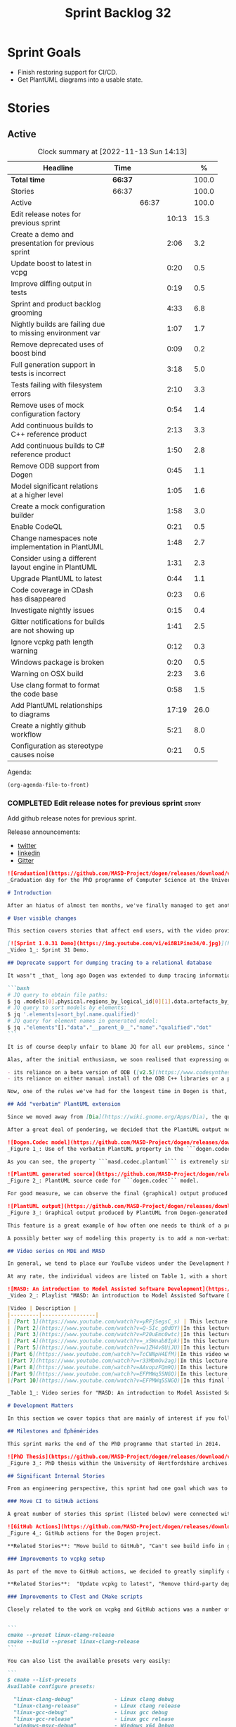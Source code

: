 #+title: Sprint Backlog 32
#+options: date:nil toc:nil author:nil num:nil
#+todo: STARTED | COMPLETED CANCELLED POSTPONED
#+tags: { story(s) epic(e) spike(p) }

* Sprint Goals

- Finish restoring support for CI/CD.
- Get PlantUML diagrams into a usable state.

* Stories

** Active

#+begin: clocktable :maxlevel 3 :scope subtree :indent nil :emphasize nil :scope file :narrow 75 :formula %
#+CAPTION: Clock summary at [2022-11-13 Sun 14:13]
| <75>                                                      |         |       |       |       |
| Headline                                                  | Time    |       |       |     % |
|-----------------------------------------------------------+---------+-------+-------+-------|
| *Total time*                                              | *66:37* |       |       | 100.0 |
|-----------------------------------------------------------+---------+-------+-------+-------|
| Stories                                                   | 66:37   |       |       | 100.0 |
| Active                                                    |         | 66:37 |       | 100.0 |
| Edit release notes for previous sprint                    |         |       | 10:13 |  15.3 |
| Create a demo and presentation for previous sprint        |         |       |  2:06 |   3.2 |
| Update boost to latest in vcpg                            |         |       |  0:20 |   0.5 |
| Improve diffing output in tests                           |         |       |  0:19 |   0.5 |
| Sprint and product backlog grooming                       |         |       |  4:33 |   6.8 |
| Nightly builds are failing due to missing environment var |         |       |  1:07 |   1.7 |
| Remove deprecated uses of boost bind                      |         |       |  0:09 |   0.2 |
| Full generation support in tests is incorrect             |         |       |  3:18 |   5.0 |
| Tests failing with filesystem errors                      |         |       |  2:10 |   3.3 |
| Remove uses of mock configuration factory                 |         |       |  0:54 |   1.4 |
| Add continuous builds to C++ reference product            |         |       |  2:13 |   3.3 |
| Add continuous builds to C# reference product             |         |       |  1:50 |   2.8 |
| Remove ODB support from Dogen                             |         |       |  0:45 |   1.1 |
| Model significant relations at a higher level             |         |       |  1:05 |   1.6 |
| Create a mock configuration builder                       |         |       |  1:58 |   3.0 |
| Enable CodeQL                                             |         |       |  0:21 |   0.5 |
| Change namespaces note implementation in PlantUML         |         |       |  1:48 |   2.7 |
| Consider using a different layout engine in PlantUML      |         |       |  1:31 |   2.3 |
| Upgrade PlantUML to latest                                |         |       |  0:44 |   1.1 |
| Code coverage in CDash has disappeared                    |         |       |  0:23 |   0.6 |
| Investigate nightly issues                                |         |       |  0:15 |   0.4 |
| Gitter notifications for builds are not showing up        |         |       |  1:41 |   2.5 |
| Ignore vcpkg path length warning                          |         |       |  0:12 |   0.3 |
| Windows package is broken                                 |         |       |  0:20 |   0.5 |
| Warning on OSX build                                      |         |       |  2:23 |   3.6 |
| Use clang format to format the code base                  |         |       |  0:58 |   1.5 |
| Add PlantUML relationships to diagrams                    |         |       | 17:19 |  26.0 |
| Create a nightly github workflow                          |         |       |  5:21 |   8.0 |
| Configuration as stereotype causes noise                  |         |       |  0:21 |   0.5 |
#+end:

Agenda:

#+begin_src emacs-lisp
(org-agenda-file-to-front)
#+end_src

*** COMPLETED Edit release notes for previous sprint                  :story:
    :LOGBOOK:
    CLOCK: [2022-09-23 Fri 08:53]--[2022-09-23 Fri 09:02] =>  0:09
    CLOCK: [2022-09-23 Fri 07:58]--[2022-09-23 Fri 08:18] =>  0:20
    CLOCK: [2022-09-16 Fri 09:35]--[2022-09-16 Fri 11:06] =>  1:31
    CLOCK: [2022-09-14 Wed 18:00]--[2022-09-14 Wed 18:41] =>  0:41
    CLOCK: [2022-09-13 Tue 17:47]--[2022-09-13 Tue 18:20] =>  0:33
    CLOCK: [2022-09-13 Tue 08:18]--[2022-09-13 Tue 09:02] =>  0:44
    CLOCK: [2022-09-12 Mon 22:00]--[2022-09-12 Mon 22:41] =>  0:41
    CLOCK: [2022-09-11 Sun 22:25]--[2022-09-11 Sun 23:35] =>  1:10
    CLOCK: [2022-09-11 Sun 11:58]--[2022-09-11 Sun 12:33] =>  0:35
    CLOCK: [2022-09-10 Sat 22:44]--[2022-09-10 Sat 23:40] =>  0:56
    CLOCK: [2022-09-10 Sat 20:21]--[2022-09-10 Sat 20:35] =>  0:14
    CLOCK: [2022-09-10 Sat 19:02]--[2022-09-10 Sat 20:20] =>  1:18
    CLOCK: [2022-09-10 Sat 15:49]--[2022-09-10 Sat 17:10] =>  1:21
    :END:

Add github release notes for previous sprint.

Release announcements:

- [[https://twitter.com/MarcoCraveiro/status/1570851700893941760][twitter]]
- [[https://www.linkedin.com/posts/marco-craveiro-phd-%F0%9F%87%A6%F0%9F%87%B4%F0%9F%87%B5%F0%9F%87%B9-31558919_release-dogen-v1031-exeunt-academia-activity-6976618358418886656-FRBE][linkedin]]
- [[https://gitter.im/MASD-Project/Lobby][Gitter]]

#+begin_src markdown
![Graduation](https://github.com/MASD-Project/dogen/releases/download/v1.0.31/phd_graduation.jpg)
_Graduation day for the PhD programme of Computer Science at the University of Hertfordshire, UK. (C) 2022 Shahinara Craveiro._

# Introduction

After an hiatus of almost ten months, we've finally managed to get another Dogen release out. When looked at purely from a software engineering perspective, this wasn't exactly the most compelling of releases since almost all our stories are infrastructural. More specifically, the majority of resourcing was shifted towards getting Continuous Integration (CI) to work again, in the wake of the carnage left by Travis CI's decommission. However, the _true_ focus of the last few months lays outside the bounds of software engineering; our time was spent mainly on completing the PhD thesis, getting it past a myriad of red-tape processes and, perhaps most significantly of all, on passing the final exam called _the viva_. And so we did. Given it has taken some eight years to complete the PhD programme, you'll forgive us for the break with the tradition in naming releases after Angolan places or events; regular service will resume on the next release, for this as well as in the engineering front ```<knocks on wood, nervously>```. So grab a cupper, sit back, relax, and get ready for the release notes that mark the end of academic life in the Dogen project.

# User visible changes

This section covers stories that affect end users, with the video providing a quick demonstration of the new features, and the sections below describing them in more detail. However, as we've only had a couple of those - and even then, as these are fairly minor - the demo spends some time reflecting on the PhD programme overall.

[![Sprint 1.0.31 Demo](https://img.youtube.com/vi/ei8B1Pine34/0.jpg)](https://youtu.be/ei8B1Pine34)
_Video 1_: Sprint 31 Demo.

## Deprecate support for dumping tracing to a relational database

It wasn't _that_ long ago Dogen was extended to dump tracing information into relational databases such as [PostgreSQL](https://www.postgresql.org/) and their ilk. In fact, [v1.0.20](https://github.com/MASD-Project/dogen/releases/tag/v1.0.20)'s release notes announced this new feature with great fanfare, and we genuinely had high hopes for its future. You are of course forgiven if you fail to recall what the fuss was all about, so it is perhaps worthwhile doing a quick recap. Tracing - or _probing_ as it was known then - was introduced in the long forgotten days of [Dogen v1.0.05](https://github.com/MASD-Project/dogen/releases/tag/v1.0.05), the idea being that it would be useful to inspect model state as the transform graph went through its motions. Together with log files, this treasure trove of information enabled us to understand where things went wrong quickly, more often than not without necessitating a debugger. And it was indeed incredibly useful to begin with, but we soon got bored of manually inspecting trace files. You see, the trouble with these crazy critters is that they are rather plump blobs of JSON, thus making it difficult to understand "before" and "after" diffs for the state of a given model transform - even when allowing for [json-diff](https://github.com/andreyvit/json-diff) and the like. To address the problem we doubled-down on our usage of [JQ](https://stedolan.github.io/jq/), but the more we did so, the clearer it became that JQ queries competed in the readability space with computer science classics like regular expressions and perl. A few choice data points should give a flavour of our troubles:

```bash
# JQ query to obtain file paths:
$ jq .models[0].physical.regions_by_logical_id[0][1].data.artefacts_by_archetype[][1].data.data.file_path
# JQ query to sort models by elements:
$ jq '.elements|=sort_by(.name.qualified)'
# JQ query for element names in generated model:
$ jq ."elements"[]."data"."__parent_0__"."name"."qualified"."dot"
```

It is of course deeply unfair to blame JQ for all our problems, since "meaningful" names such as ```__parent_0__``` fall squarely within Dogen's sphere of influence. Moreover, as a tool JQ is extremely useful for what it is _meant_ to do, as well as being incredibly fast at it. Nonetheless, we begun to accumulate more and more of these query fragments, glued them up with complex UNIX shell pipelines that dumped information from trace files into text files, and then dumped diffs of said information to other text files which where then... - well, you get the drift. These scripts were extremely brittle and mostly "one-off" solutions, but at least the direction of travel was obvious: what was needed was a way to build up a number of queries targeting the "before" and "after" state of any given transform, such that we could ask a series of canned questions like "has object X gone missing in transform T0?" or "did we update field Y incorrectly in transform T1?",  and so on. One can easily conceive that a large library of these queries would accumulate over time, allowing us to see at a glance what changed between transforms and, in so doing, make routine investigations several orders of magnitude faster. Thus far, thus logical. We then investigated PostgreSQL's JSON support and, at first blush, found it to be [very comprehensive](https://www.postgresql.org/docs/current/functions-json.html). Furthermore, given that Dogen always had basic support for [ODB](https://www.codesynthesis.com/products/odb/), it was "easy enough" to teach it to dump trace information into a relational database - which we did in the [aforementioned release](https://github.com/MASD-Project/dogen/releases/tag/v1.0.20).

Alas, after the initial enthusiasm, we soon realised that expressing our desired questions as database queries was _far_ more difficult than anticipated. Part of it is related to the complex graph that we have on our JSON documents, which could be helped by creating a more relational-database-friendly model; and part of it is the inexperience with PostgreSQL's JSON query extensions. Sadly, we do not have sufficient time address either question properly, given the required engineering effort. To make matters worse, even though it was not being used in anger, the maintenance of this code was become increasingly expensive due to two factors:

- its reliance on a beta version of ODB ([v2.5](https://www.codesynthesis.com/pipermail/odb-users/2021-October/004696.html)), for which there are no DEBs readily available; instead, one is expected to build it from source using [Build2](https://build2.org/), an extremely interesting but rather _suis generis_ build tool; and
- its reliance on either manual install of the ODB C++ libraries or a patched version of [vcpkg](https://vcpkg.io/en/getting-started.html) with support for v2.5. As vcpkg undergoes constant change, this means that every time we update it, we then need to spend ages porting our code to the new world.

Now, one of the rules we've had for the longest time in Dogen is that, if something is not adding value (or worse, _subtracting_ value) then it should be deprecated and removed until such time it can be proven to add value. As with any spare time project, time is extremely scarce, so we barely have enough of it to be confused with the real issues at hand - let alone speculative features that may provide a pay-off one day. So it was that, with great sadness, we removed all support for the relational backend on this release. Not all is lost though. We use [MongoDB](https://www.mongodb.com/) a fair bit at work, and got the hang of its query language. A much simpler alternative is to dump the JSON documents into MongoDB - a shell script would do, at least initially - and then write Mongo queries to process the data. This is an approach we shall explore next time we get stuck investigating an issue using trace dumps.

## Add "verbatim" PlantUML extension

Since we moved away from [Dia](https://wiki.gnome.org/Apps/Dia), the quality of our diagrams degraded considerably. This is to be expected; when we originally added PlantUML support in the [previous release](https://github.com/MASD-Project/dogen/releases/tag/v1.0.30), it was as much a feasibility study as it was the implementation of a new feature. So the understanding was that we'd spend a number of sprints adding improvements to this new codec, until it got to the point where the diagrams where of comparable quality to the Dia ones. However, this sprint it dawned on us just how much machinery would be required to properly model relations in the rich way we had in Dia. Worse: it is not necessarily possible to merely record relations between entities in the input codec and then map those to a UML diagram, the reason being that, in Dia, we cleverly choose which relations are of significance and ignore those we deemed to be less interesting when conveying meaning on a diagram. To make matters more concrete, imagine a [vocabulary type](https://www.open-std.org/jtc1/sc22/wg21/docs/papers/2020/p2125r0.pdf) such as ```entities::name``` in model ```dogen::identification```. It is used throughout the whole of Dogen, and any entity with a representation in the LPS (Logical-Physical Space) will use it. A blind approach of modeling each and every relation to a core type such as this would result in a mess of inter-crossing lines, removing any meaning from the resulting diagram.

After a great deal of pondering, we decided that the PlantUML output needs two kinds of data sources: _automated_, where the relationship is obvious and uncontroversial, such as say the attributes that make up a class; and _manual_, where the relationship requires hand-holding by a human. This is useful for example in the above case, where one would like to suppress the relationships with a basic vocabulary type. This feature was implemented by means of adding a  PlantUML  _verbatim_  attribute to models. It is called "verbatim" because we merely add **exactly** what you put in there into the final PlantUML output. By convention, these statements are placed straight after the entity they were added to. It is perhaps easier to understand this feature by means of an example. Say in the ```dogen.codec``` model one wishes to add a relationship between ```model``` and ```element```. One could go about it as follows:

![Dogen.Codec model](https://github.com/MASD-Project/dogen/releases/download/v1.0.31/add_plantuml_relationships_via_verbatim.png)
_Figure 1_: Use of the verbatim PlantUML property in the ```dogen.codec``` model.

As you can see, the property ```masd.codec.plantuml``` is extremely simple: it merely allows one to enter valid PlantUML statements, which are subsequently transported into the generated source code without modification, _e.g._:

![PlantUML generated source](https://github.com/MASD-Project/dogen/releases/download/v1.0.31/plantuml_source_with_verbatim_attribute.png)
_Figure 2_: PlantUML source code for ```dogen.codec``` model.

For good measure, we can observe the final (graphical) output produced by PlantUML, with the two relations. Its worth highlighting a couple of things here. The first is that we added a relationship with the object template ```Element```. Now, it is not entirely clear this is the correct way in UML to model relationships with object templates - the last expert I consulted was not entirely pleased with this approach - but no matter. The salient point is not whether this specific representation is correct or incorrect, but that one can choose to use this or any other representation quite easily, as desired. Secondly and similarly, the aggregation between ```model_set```, ```model``` and ```element``` is something that one would like to highlight in this model, and it is possible to do so trivially by means of this feature. Each of these classes is composed of a number of attributes which are not  particularly interesting from a relationship perspective, and adding relations for all of those would greatly increase the amount of noise in the diagram.

![PlantUML output](https://github.com/MASD-Project/dogen/releases/download/v1.0.31/graphical_representation_of_plantuml_model.png)
_Figure 3_: Graphical output produced by PlantUML from Dogen-generated sources.

This feature is a great example of how often one needs to think of a problem from many different perspectives before arriving at a solution; and that, even though the problem may appear extremely complex at the start, sometimes all it takes is to view it from a completely different angle. All and all, the feature was implemented in just over two hours; we had originally envisioned lots of invasive changes at the lowers levels of Dogen just to propagate this information, and likely an entire sprint dedicated to it. To be fair, the jury is not out yet on whether this is really the correct approach. Firstly, because we now need to go through each and every model and compare the relations we had in Dia to those we see in PlantUML, and implement them if required. Secondly, we have no way of knowing if the PlantUML input is correct or not, short of writing a parser for their syntax - which we won't consider. This means the user will only find out about syntax errors after running PlantUML - and given it will be within generated code, it is entirely likely the error messages will be less than obvious as to what is causing the problem. Finally and somewhat related:  the _verbatim_ nature of this attribute entails bypassing the Dogen type system entirely, by design. This means that  if this information is useful for purposes other than PlantUML generation - say for example for regular source code generation - we would have no access to it.

A possibly better way of modeling this property is to add a non-verbatim attribute such as "significant relationship" or "user important relationship" or some such. Whatever its name, said attribute would model the notion of there being an important relationship between some types within the Dogen type system, and it could then be used by the PlantUML codec to output it in its syntax. However, before we get too carried away, its important to remember that we always take the simplest possible approach first and wait until use cases arrive, so all of this analysis has been farmed off to the backlog for some future use.

## Video series on MDE and MASD

In general, we tend to place our YouTube videos under the Development Matters section of the release notes because these tend to be about coding within the narrow confines of Dogen. As with so many items within this release, an exception was made for one of the series because it is likely to be of interest to Dogen developers and users alike. The series in question is called "MASD: An introduction to Model Assisted Software Development", and it is composed of 10 parts as of this writing. Its main objective was to prepare us for the _viva_, so the long arc of the series builds up to why one would want to create a new methodology and ends with an explanation of what that methodology might be. However, as we were unsure as to whether we could use material directly from [the thesis](https://uhra.herts.ac.uk/handle/2299/25708), and given our shortness of time to create new material specifically for the series, we opted for a high-level description of the methodology which is somewhat unsatisfactory due to a lack of visuals. We are therefore considering an additional 11th part which reviews a couple of key chapters from the thesis, namely Chapters 5 and 6.

At any rate, the individual videos are listed on Table 1, with a short description. They are also available as a playlist, as per link below.

![MASD: An introduction to Model Assisted Software Development](https://img.youtube.com/vi/yRFjSegsC_s/0.jpg)
_Video 2_: Playlist "MASD: An introduction to Model Assisted Software Development".

|Video | Description |
|---------|-----------------|
| [Part 1](https://www.youtube.com/watch?v=yRFjSegsC_s) | This lecture is the start of an overview of Model Driven Engineering (MDE), the approach that underlies MASD.|
| [Part 2](https://www.youtube.com/watch?v=Q-5Ic_gOd0Y)|In this lecture we conclude our overview of MDE by discussing Platforms and Technical Spaces, and we start to look at the field in more detail, critiquing its foundations.|
| [Part 3](https://www.youtube.com/watch?v=P20uEmc0wtc)|In this lecture we discuss the two fundamental concepts of MDE: Models and Transformations.|
| [Part 4](https://www.youtube.com/watch?v=_x5Wnab8Ipk)|In this lecture we take a large detour to think about the philosophical implications of modeling. In the detour we discuss Russell, Whitehead, Wittgenstein and Meyers amongst others.|
| [Part 5](https://www.youtube.com/watch?v=w1ZH4v8UiJU)|In this lecture we finish our excursion into the philosophy of modeling and discuss two core topics: Technical Spaces (TS) and Platforms.|
|[Part 6](https://www.youtube.com/watch?v=TcCNNpH4EfM)|In this video we take a detour and talk about research, and how our programme in particular was carried out - including all the bumps and bruises we faced along the way.|
|[Part 7](https://www.youtube.com/watch?v=r33MbmOv2ag)|In this lecture we discuss Variability and Variability Management in the context of Model Driven Engineering (MDE).|
|[Part 8](https://www.youtube.com/watch?v=AAvopzFQm9Q)|In this lecture we start a presentation of the material of the thesis itself, covering state of the art in code generation, and the requirements for a new approach.|
|[Part 9](https://www.youtube.com/watch?v=EFPMWq5SNGQ)|In this lecture we outline the MASD methodology: its philosophy, processes, actors and modeling language. We also discuss the domain architecture in more detail.|
|[Part 10](https://www.youtube.com/watch?v=EFPMWq5SNGQ)|In this final lecture we discuss Dogen, introducing its architecture.|

_Table 1_: Video series for "MASD: An introduction to Model Assisted Software Development".

# Development Matters

In this section we cover topics that are mainly of interest if you follow Dogen development, such as details on internal stories that consumed significant resources, important events, etc. As usual, for all the gory details of the work carried out this sprint, see the sprint log. As usual, for all the gory details of the work carried out this sprint, see [the sprint log](https://github.com/MASD-Project/dogen/blob/master/doc/agile/v1/sprint_backlog_31.org).

## Milestones and Éphémérides

This sprint marks the end of the PhD programme that started in 2014.

![PhD Thesis](https://github.com/MASD-Project/dogen/releases/download/v1.0.31/phd_thesis_in_uh_archive.png)
_Figure 3_: PhD thesis within the University of Hertfordshire archives.

## Significant Internal Stories

From an engineering perspective, this sprint had one goal which was to restore our CI environment. Other smaller stories were also carried out.

### Move CI to GitHub actions

A great number of stories this sprint (listed below) were connected with returning to a sane world of continuous integration, which we had lost with the demise of the open source support for [Travis CI](https://www.travis-ci.org). First and foremost, I'd like to give a huge shout out to Travis CI for all the years of supporting open source projects, even when perhaps it did not make huge financial sense. Prior to this decision, we had relied on Travis CI quite a lot, and in general it just worked. To my knowledge, they were the first ones to introduce the simple YAML markup for their IaC language, and it still supports features that we could not map to in our new approach (_e.g._  the infamous issue [#399](https://github.com/actions/toolkit/issues/399)). So it was not without sadness that we lost Travis CI support and found ourselves needing to move on to a new, hopefully stable, home. As we have support for [GitHub](https://github.com/MASD-Project/dogen), [BitBucket](https://bitbucket.org/MASD-Project/dogen/src/master/) and [GitLab](https://gitlab.com/DomainDrivenConsulting/dogen) as Git clones, we considered these three providers. In the end, we settled on GitHub actions, mainly because of the wealth of example projects using C++. All things considered, the move was remarkably easy, though not without its challenges. At present we seem to have all Dogen builds across Linux, Windows and OSX working reliably - though, as always, much work still remains such as porting all of our reference products.

![GitHub Actions](https://github.com/MASD-Project/dogen/releases/download/v1.0.31/github_actions_for_dogen.png)
_Figure 4_: GitHub actions for the Dogen project.

,**Related Stories**: "Move build to GitHub", "Can't see build info in github builds", "Update the test package scripts for the GitHub CI", "Remove deprecated travis and appveyor config files", "Create clang build using libc++", "Add packaging step to github actions", "Setup MSVC Windows build for debug and release", "Update build instructions in readme", "Update the test package scripts for the GitHub CI", "Comment out clang-cl windows build", "Setup the laptop for development", "Windows package is broken", "Rewrite CTest script to use github actions".

### Improvements to vcpkg setup

As part of the move to GitHub actions, we decided to greatly simplify our builds. In the past we had relied on a hack: we built all our third party dependencies and placed them, as a zip, on DropBox. This worked, but it meant that updating these dependencies was a major pain. In particular, we often forgot how exactly those builds had been done and where we had sourced all of the libraries. As part of the research on GitHub actions, it became apparent that all the cool kids had moved on to using [vcpkg](https://vcpkg.io/en/getting-started.html) within the CI itself, with a set of supporting actions that made this use case much easier than before. This is highly advantageous because it means that updating the third party dependencies means merely having to update a git submodule. We took this opportunity and simplified all of our dependencies, which meant that sadly we had to remove our support for ODB since v2.5 is not available on vcpkg (see above). Nonetheless, the new setup is an improvement of several orders of magnitude, especially because in the past we had to have our own OSX and Windows Physicals/VM's to build the dependencies whereas now we rely only on vcpkg.

,**Related Stories**:  "Update vcpkg to latest", "Remove third-party dependencies outside vcpkg",  "Update nightly builds to use new vcpkg setup".

### Improvements to CTest and CMake scripts

Closely related to the work on vcpkg and GitHub actions was a number of fundamental changes to our CMake and CTest setup. First and foremost, we like to point out the move to use CMake Presets. This is a great little feature in CMake that enables one to pack all of the CMake configuration into a preset file, removing the need for the old ```build.*``` scripts that had littered our build directory. It also means that building from Emacs - as well as other editors and IDEs which support presets, of course - is now really easy. In the past we had to supply a number o environment variables and other swuch incantations to the build script in order to setup the required environment. With presets all of that is encapsulated into a self comntained ```CMakePresets.json``` file, making the build much simpler:


```
cmake --preset linux-clang-release
cmake --build --preset linux-clang-release
```

You can also list the available presets very easily:

```
$ cmake --list-presets
Available configure presets:

  "linux-clang-debug"             - Linux clang debug
  "linux-clang-release"           - Linux clang release
  "linux-gcc-debug"               - Linux gcc debug
  "linux-gcc-release"             - Linux gcc release
  "windows-msvc-debug"            - Windows x64 Debug
  "windows-msvc-release"          - Windows x64 Release
  "windows-msvc-clang-cl-debug"   - Windows x64 Debug
  "windows-msvc-clang-cl-release" - Windows x64 Release
  "macos-clang-debug"             - Mac OSX Debug
  "macos-clang-release"           - Mac OSX Release
```

This ensures a high degree of regularity of Dogen builds if you wish to stick to the defaults, which is the case for almost all our use cases. The exception had been nightlies, but as we explain elsewhere, with this release we also managed to make those builds conform to the same overall approach.

The release also saw a general clean up of the CTest script, now called ```CTest.cmake```, which supports both continuous as well as nighly builds with minimal complexity. Sadly, the integration of presets with CTest is not exactly perfect, so it took us a fair amount of time to work out how to best get these two to talk to each other.

,**Related Stories**: "Rewrite CTest script to use github actions", "Assorted improvements to CMake files"

### Smaller stories

In addition to the big ticket items, a number of smaller stories was also worked om.

- **Fix broken org-mode tests**: due to the _ad-hoc_ nature of our org-mode parser, we keep finding weird and wonderful problems with code generation, mainly related to the introduction of spurious whitelines. This sprint we fixed yet another group of these issues. Going forward, the right solution is to remove org-mode support from within Dogen, since we can't find a third party library that is rock solid, and add instead an XMI-based codec. We can then extend Emacs to generate this XMI output. There are downsides to this approach - for example, the loss of support to non-Emacs based editors such as VI and VS Code.
- **Generate doxygen docs and add to site**: Every so often we update manually the Doxygen docs available [on our site](https://mcraveiro.github.io/dogen/doxygen/index.html). This time we also added a badge linking back to the documentation. Once the main bulk of work is finished with GitHub actions, we need to consider adding an action to regenerate documentation.
- **Update build instructions in README***: This sprint saw a raft of updates to our [REAMDE file](https://github.com/MASD-Project/dogen/blob/master/README.md), mostly connected with the end of the tesis as well as all the build changes related to GitHub actions.
- **Replace Dia IDs with UUIDs**: Now that we have removed Dia models from within Dogen, it seemed appropriate to get rid of some of its vestiges such as Object IDs based on Dia object names. This is yet another small step towards making the org-mode models closer to their native representation. We also begun work on supporting proper capitalisation of org-mode headings ("Capitalise titles in models correctly"), but sadly this proved to be much more complex than expected and has since been returned to the product backlog for further analysis.
- **Tests should take full generation into account**: Since time immemorial, our nightly builds have been, welll, _different_, from regular CI builds. This is because we make use of a feature called "full generation". Full generation forces the instantiation of model elements across all facets of physical space regardless of the requested configuration within the user model. This is done so that we exercise generated code to the fullest, and also has the great benefit of valgrinding the generated tests, hopefully pointing out any leaks we may have missed. One major down side of this approach was the need to somehow "fake" the contents of the Dogen directory, to esnure the generated tests did not break. We did this via the "pristine" hack: we kept two checkouts of Dogen, and pointed the tests of the main build towards this printine directory, so that the code geneation tests did not fail. It was ugly but just about worked. That is, until we introduced CMake Presets. Then, it caused all sorts of very annoying issues. In this sprint, after the longest time of trying to extend the hack, we finally saw the obvious: the easiest way to address this issue is to extend the tests to also use full generation. This was very easy to implement and made the nightlies regular with respect to the continuous builds.

### Video series of Dogen coding

This sprint we recorded a series of videos titled "MASD - Dogen Coding: Move to GitHub CI". It is somewhat more generic than the name implies, because it includes a lot of the side-tasks needed to make GitHub actions work such as removing third party dependencies, fixing CTest scripts, _etc._ The video series is available as a playlist, in the link below.

[![Move to GitHub CI](https://img.youtube.com/vi/l13FwDpvcA8/0.jpg)](https://youtu.be/ei8B1Pine34)
_Video 3_: Playlist for  "MASD - Dogen Coding: Move to GitHub CI".

The next table shows the individual parts of the video series.

|Video | Description |
|---------|-----------------|
| [Part 1](https://www.youtube.com/watch?v=l13FwDpvcA8)|In this part we start by getting all unit tests to pass.|
| [Part 2](https://www.youtube.com/watch?v=v7ebzs6XIf4)|In this video we update our vcpkg fork with the required libraries, including ODB. However, we bump into problems getting Dogen to build with the new version of ODB.|
| [Part 3](https://www.youtube.com/watch?v=JOQPzueENB0)|In this video we decide to remove the relational model altogether as a way to simplify the building of Dogen. It is a bittersweet decision as it took us a long time to code the relational model, but in truth it never lived up to its original promise.|
| [Part 4](https://www.youtube.com/watch?v=zu-YeZ6akcM)|In this short video we remove all uses of Boost DI. Originally, we saw Boost DI as a solution for our dependency injection needs, which are mainly rooted in the registration of M2T (Model to Text) transforms.|
| [Part 5](https://www.youtube.com/watch?v=OdDDQlV72BA)|In this video we update vcpkg to use latest and greatest and start to make use of the new standard machinery for CMake and vcpkg integration such as CMake presets. However, ninja misbehaves at the end.|
| [Part 6](https://www.youtube.com/watch?v=aY_OLBtkEHY)|In this part we get the core of the workflow to work, and iron out a lot of the kinks across all platforms.|
| [Part 7](https://www.youtube.com/watch?v=gtV9frKFZTw)|In this video we review the work done so far, and continue adding support for nightly builds using the new CMake infrastructure.|
| [Part 8](https://www.youtube.com/watch?v=Pf-nD5UpLT8)|This video concludes the series. In it, we sort out the few remaining problems with nightly builds, by making them behave more like the regular CI builds.|

_Table 2_: Video series for "MASD - Dogen Coding: Move to GitHub CI".

## Resourcing

At over ten months duration, this sprint was characterised mainly by its irregularity, rendering metrics such as utilisation rate rather meaningless. It would of course be an unfair comment if we stopped at that - given how much was achieved on the PhD front -  but alas these are not resourcing concerns, given its sole focus on engineering effort. Looking at the sprint as a whole, it must be classified was very productive, weighing in at just over 85 hours and haing largely achieved our sprint goals. It is of course very disappointing to spend this much effort just to get back to where we were in terms of CI/CD in the Travis CI golden days, but it is what it is, and if anything our new setup is certainly a step up in terms of functionality when compared to the Travis/AppVeyor approach.

The most expensive story, by far, was the rewrite of the CTest scripts, at almost 16% of total effort, and it was closely followed by our series of lectures on MDE and MASD (11%). We also spent an uncharacteristic large amount of time refining our sprint and product backlogs: 10% versus the 7% of sprint 30 and the 3.5% of sprint 29. Of course, in the context of ten months with very little coding, it does make sense that we spent a lot of time having ideas about coding. All told, just under 60% of the sprint's total resourcing was directly related to its missing

![Sprint 31 stories](https://github.com/MASD-Project/dogen/releases/download/v1.0.31/sprint_31_pie_chart.jpg)
_Figure 5_: Cost of stories for sprint 31.

## Roadmap

![Project plan](https://github.com/MASD-Project/dogen/releases/download/v1.0.31/sprint_31_project_plan.png)


![Resource allocation](https://github.com/MASD-Project/dogen/releases/download/v1.0.31/sprint_31_resource_allocation_graph.png)

# Binaries

You can download binaries from either [Bintray](https://bintray.com/masd-project/main/dogen/1.0.30) or [GitHub](https://github.com/MASD-Project/dogen/releases/tag/v1.0.30), as per Table 3. All binaries are 64-bit. For all other architectures and/or operative systems, you will need to build Dogen from source. Source downloads are available in [zip](https://github.com/MASD-Project/dogen/archive/v1.0.30.zip) or [tar.gz](https://github.com/MASD-Project/dogen/archive/v1.0.30.tar.gz) format.

| Operative System | Debug | Release |
|--------------------------|------------|-----------|
| Linux Debian/Ubuntu (Deb) | [linux-clang-debug](https://github.com/MASD-Project/dogen/suites/8228081571/artifacts/359021758) | [linux-clang-release](https://github.com/MASD-Project/dogen/suites/8228081571/artifacts/359021759) |
| Linux Debian/Ubuntu (Deb) | [linux-gcc-debug](https://github.com/MASD-Project/dogen/suites/8228081571/artifacts/359021760) | [linux-gcc-release](https://github.com/MASD-Project/dogen/suites/8228081571/artifacts/359021761) |
| Windows (MSI) | [windows-msvc-debug](https://github.com/MASD-Project/dogen/suites/8228081572/artifacts/359031416) | [windows-msvc-release](https://github.com/MASD-Project/dogen/suites/8228081572/artifacts/359031417) |
| Mac OSX (DMG) | [macos-clang-debug](https://github.com/MASD-Project/dogen/suites/8228081569/artifacts/359027762) | [macos-clang-release](https://github.com/MASD-Project/dogen/suites/8228081569/artifacts/359027763) |

_Table 3_: Binary packages for Dogen.

,**Note 1:** The Linux binaries are not stripped at present and so are larger than they should be. We have [an outstanding story](https://github.com/MASD-Project/dogen/blob/master/doc/agile/product_backlog.org#linux-and-osx-binaries-are-not-stripped) to address this issue, but sadly CMake does not make this a trivial undertaking.

,**Note 2:** Due to issues with Travis CI, we did not manage to get OSX to build, so and we could not produce a final build for this sprint. The situation with Travis CI is rather uncertain at present so we may remove support for OSX builds altogether next sprint.

# Next Sprint

That's all for this release. Happy Modeling!
#+end_src

*** COMPLETED Create a demo and presentation for previous sprint      :story:
    :LOGBOOK:
    CLOCK: [2022-09-16 Fri 19:15]--[2022-09-16 Fri 20:13] =>  0:58
    CLOCK: [2022-09-16 Fri 13:55]--[2022-09-16 Fri 14:53] =>  0:58
    CLOCK: [2022-09-14 Wed 18:42]--[2022-09-14 Wed 18:52] =>  0:10
    :END:

Time spent creating the demo and presentation.

**** Presentation

***** Dogen v1.0.31, "Exeunt Academia"

    Marco Craveiro
    Domain Driven Development
    Released on 4th September 2022

*** COMPLETED Update boost to latest in vcpg                          :story:
    :LOGBOOK:
    CLOCK: [2022-09-17 Sat 13:00]--[2022-09-17 Sat 13:20] =>  0:20
    :END:

Boost 1.80 is now available.

*** COMPLETED Improve diffing output in tests                         :story:
    :LOGBOOK:
    CLOCK: [2022-09-19 Mon 08:04]--[2022-09-19 Mon 08:23] =>  0:19
    :END:

When a test fails with differences, we get the following output:

#+begin_example
Differences found. Outputting head of first 5 diffs.
diff -u include/dogen.identification/io/entities/name_io.hpp include/dogen.identification/io/entities/name_io.hpp
Reason: Changed generated file.
---  include/dogen.identification/io/entities/name_io.hpp
+++  include/dogen.identification/io/entities/name_io.hpp
@@ -1,11 +1,5 @@
 /* -*- mode: c++; tab-width: 4; indent-tabs-mode: nil; c-basic-offset: 4 -*-
  *
- * These files are code-generated via overrides to test dogen. Do not commit them.
- *
- * Generation timestamp: 2022-09-19T00:04:25
- * WARNING: do not edit this file manually.
- * Generated by MASD Dogen v1.0.32
- *
  * Copyright (C) 2012-2015 Marco Craveiro <marco.craveiro@gmail.com>
  *
  * This program is free software; you can redistribute it and/or modify
#+end_example

There are problems with this:

- it appears as if the generated files are missing these lines. However, when we
  look at the filesystem, they are absent from the original files. So it may be
  the generated files are generating this and shouldn't. We should always check
  from the perspective of the files in the filesystem.
- the =---= and =+++= should say what they mean.
- actually upon investigation, the test files did contain the output:

#+begin_example
 * These files are code-generated via overrides to test dogen. Do not commit them.
 *
 * Generation timestamp: 2022-09-19T00:04:25
 * WARNING: do not edit this file manually.
 * Generated by MASD Dogen v1.0.32
 *
 * Copyright (C) 2012-2015 Marco Craveiro <marco.craveiro@gmail.com>
#+end_example

Something went wrong with full generation. The problem appears to be that full
generation overrides the decoration settings.

*** STARTED Sprint and product backlog grooming                       :story:
    :LOGBOOK:
    CLOCK: [2022-11-13 Sun 08:27]--[2022-11-13 Sun 08:30] =>  0:03
    CLOCK: [2022-11-12 Sat 22:53]--[2022-11-12 Sat 23:06] =>  0:13
    CLOCK: [2022-11-12 Sat 22:46]--[2022-11-12 Sat 22:52] =>  0:06
    CLOCK: [2022-11-12 Sat 22:28]--[2022-11-12 Sat 22:44] =>  0:16
    CLOCK: [2022-11-12 Sat 21:54]--[2022-11-12 Sat 22:01] =>  0:29
    CLOCK: [2022-10-09 Sun 11:35]--[2022-10-09 Sun 11:47] =>  0:12
    CLOCK: [2022-10-04 Tue 08:21]--[2022-10-04 Tue 08:29] =>  0:08
    CLOCK: [2022-10-03 Mon 19:41]--[2022-10-03 Mon 19:51] =>  0:10
    CLOCK: [2022-10-03 Mon 18:30]--[2022-10-03 Mon 18:47] =>  0:17
    CLOCK: [2022-10-01 Sat 16:48]--[2022-10-01 Sat 16:54] =>  0:06
    CLOCK: [2022-09-30 Fri 11:10]--[2022-09-30 Fri 11:15] =>  0:05
    CLOCK: [2022-09-27 Tue 08:28]--[2022-09-27 Tue 08:40] =>  0:12
    CLOCK: [2022-09-27 Tue 07:39]--[2022-09-27 Tue 07:48] =>  0:09
    CLOCK: [2022-09-26 Mon 08:25]--[2022-09-26 Mon 08:45] =>  0:20
    CLOCK: [2022-09-25 Sun 19:38]--[2022-09-25 Sun 19:59] =>  0:21
    CLOCK: [2022-09-25 Sun 17:31]--[2022-09-25 Sun 17:35] =>  0:04
    CLOCK: [2022-09-23 Fri 14:54]--[2022-09-23 Fri 14:59] =>  0:05
    CLOCK: [2022-09-23 Fri 14:42]--[2022-09-23 Fri 14:53] =>  0:11
    CLOCK: [2022-09-23 Fri 10:29]--[2022-09-23 Fri 10:33] =>  0:04
    CLOCK: [2022-09-22 Thu 08:47]--[2022-09-22 Thu 08:56] =>  0:09
    CLOCK: [2022-09-20 Tue 08:15]--[2022-09-20 Tue 08:21] =>  0:06
    CLOCK: [2022-09-19 Mon 11:42]--[2022-09-19 Mon 11:50] =>  0:08
    CLOCK: [2022-09-19 Mon 08:29]--[2022-09-19 Mon 08:29] =>  0:00
    CLOCK: [2022-09-19 Mon 08:24]--[2022-09-19 Mon 08:28] =>  0:04
    CLOCK: [2022-09-18 Sun 07:37]--[2022-09-18 Sun 07:39] =>  0:02
    CLOCK: [2022-09-17 Sat 21:24]--[2022-09-17 Sat 21:27] =>  0:03
    CLOCK: [2022-09-14 Wed 18:53]--[2022-09-14 Wed 19:02] =>  0:09
    CLOCK: [2022-09-06 Tue 12:07]--[2022-09-06 Tue 12:24] =>  0:17
    CLOCK: [2022-09-06 Tue 11:40]--[2022-09-06 Tue 12:06] =>  0:26
    :END:

Updates to sprint and product backlog.

*** COMPLETED Nightly builds are failing due to missing environment var :story:
    :LOGBOOK:
    CLOCK: [2022-09-19 Mon 07:35]--[2022-09-19 Mon 08:02] =>  0:27
    CLOCK: [2022-09-18 Sun 18:21]--[2022-09-18 Sun 18:40] =>  0:19
    CLOCK: [2022-09-18 Sun 07:29]--[2022-09-18 Sun 07:34] =>  0:05
    CLOCK: [2022-09-17 Sat 20:55]--[2022-09-17 Sat 21:11] =>  0:16
    :END:

We have a few tests failing with the following error:

#+begin_example
/home/marco/nightly/dogen/master/projects/dogen.utility/src/types/environment/variable_reader.cpp(96): Throw in function strict_read_environment_variable
Dynamic exception type: boost::wrapexcept<dogen::utility::environment::environment_exception>
std::exception::what: Environment variable is empty or not defined: DOGEN_PROJECTS_DIRECTORY
unknown location(0): fatal error: in "Test setup": std::runtime_error: Error during test
/home/marco/nightly/dogen/master/projects/dogen.codec/tests/main.cpp(35): last checkpoint: initializer
Running 1 test case...

 *** No errors detected
Test setup error:
#+end_example

We do not seem to be using presets in the nightly for some reason.

Notes:

- this is due to a bug on the CTest script which is resetting the CMake
  arguments for nightlies.
- it appears we are not using parallel builds during nightly, we are taking over
  8h for a single build. This has now been fixed.
- one of the tests is now timing out:

  : dogen.logical.generated_tests/entities_input_model_set_tests/xml_roundtrip_produces_the_same_entity         Failed  10m 10ms        Completed (Timeout)

  We need to find out how to increase the timeout.
- clang builds have the wrong DWARF2 format:

  : unhandled dwarf2 abbrev form code 0x25

Links:

- [[https://cmake.org/cmake/help/latest/command/ctest_build.html][ctest_build]]
- [[https://bugzilla.mozilla.org/show_bug.cgi?id=1758782][FireFox: Valgrind run fails when building with clang 14]]
- [[https://bugs.kde.org/show_bug.cgi?id=452758][kde: Valgrind does not read properly DWARF5 as generated by Clang14]]
- [[https://stackoverflow.com/questions/45009595/how-to-overwrite-ctest-default-timeout-1500-in-cmakelists-txt][SO: How to overwrite Ctest default timeout 1500 in CMakeLists.txt]]

Merged stories:

*Nightly builds are failing due to missing variable*

At present we are getting the following error:

: /home/marco/nightly/dogen/master/projects/dogen.utility/src/types/environment/variable_reader.cpp(96): Throw in function static std::string dogen::utility::environment::variable_reader::strict_read_environment_variable(const std::string&)
: Dynamic exception type: boost::wrapexcept<dogen::utility::environment::environment_exception>
: std::exception::what: Environment variable is empty or not defined: DOGEN_PROJECTS_DIRECTORY
: unknown location(0): fatal error: in "Test setup": std::runtime_error: Error during test
: /home/marco/nightly/dogen/master/projects/dogen.codec/tests/main.cpp(35): last checkpoint: initializer
: Running 1 test case...

*Fix errors in nightly builds*

*** COMPLETED Remove deprecated uses of boost bind                    :story:
    :LOGBOOK:
    CLOCK: [2022-09-17 Sat 21:14]--[2022-09-17 Sat 21:23] =>  0:09
    :END:

#+begin_example
[56/2312] Building CXX object projects/dogen/generated_tests/CMakeFiles/dogen.generated_tests.dir/spec_category_tests.cpp.o
In file included from /usr/include/boost/smart_ptr/detail/sp_thread_sleep.hpp:22,
                 from /usr/include/boost/smart_ptr/detail/yield_k.hpp:23,
                 from /usr/include/boost/smart_ptr/detail/spinlock_gcc_atomic.hpp:14,
                 from /usr/include/boost/smart_ptr/detail/spinlock.hpp:42,
                 from /usr/include/boost/smart_ptr/detail/spinlock_pool.hpp:25,
                 from /usr/include/boost/smart_ptr/shared_ptr.hpp:29,
                 from /usr/include/boost/shared_ptr.hpp:17,
                 from /usr/include/boost/test/tools/assertion_result.hpp:21,
                 from /usr/include/boost/test/tools/old/impl.hpp:20,
                 from /usr/include/boost/test/test_tools.hpp:46,
                 from /usr/include/boost/test/unit_test.hpp:18,
                 from /home/marco/nightly/dogen/master/projects/dogen/generated_tests/spec_category_tests.cpp:29:
/usr/include/boost/bind.hpp:36:1: note: ‘#pragma message: The practice of declaring the Bind placeholders (_1, _2, ...) in the global namespace is deprecated. Please use <boost/bind/bind.hpp> + using namespace boost::placeholders, or define BOOST_BIND_GLOBAL_PLACEHOLDERS
#+end_example

Links:

- [[https://stackoverflow.com/questions/63084695/note-when-building-cgal-code-the-practice-of-declaring-the-bind-placeholders][SO: Note when building CGAL code: The practice of declaring the Bind
  placeholders (_1, _2, ...) in the global namespace is deprecated]]

*** COMPLETED Full generation support in tests is incorrect           :story:
    :LOGBOOK:
    CLOCK: [2022-09-25 Sun 08:57]--[2022-09-25 Sun 09:12] =>  0:15
    CLOCK: [2022-09-23 Fri 07:50]--[2022-09-23 Fri 08:01] =>  0:11
    CLOCK: [2022-09-22 Thu 07:30]--[2022-09-22 Thu 07:39] =>  0:09
    CLOCK: [2022-09-21 Wed 23:20]--[2022-09-21 Wed 23:53] =>  0:33
    CLOCK: [2022-09-21 Wed 08:24]--[2022-09-21 Wed 08:48] =>  0:24
    CLOCK: [2022-09-21 Wed 07:40]--[2022-09-21 Wed 07:47] =>  0:07
    CLOCK: [2022-09-20 Tue 18:51]--[2022-09-20 Tue 19:05] =>  0:14
    CLOCK: [2022-09-20 Tue 08:34]--[2022-09-20 Tue 08:59] =>  0:25
    CLOCK: [2022-09-19 Mon 11:18]--[2022-09-19 Mon 11:28] =>  0:10
    CLOCK: [2022-09-19 Mon 08:29]--[2022-09-19 Mon 09:19] =>  0:50
    :END:

Nightly build now uses full generation for tests. The problem is that full
generation expresses decoration as well:

#+begin_example
 * These files are code-generated via overrides to test dogen. Do not commit them.
 *
 * Generation timestamp: 2022-09-19T00:04:25
 * WARNING: do not edit this file manually.
 * Generated by MASD Dogen v1.0.32
 *
 * Copyright (C) 2012-2015 Marco Craveiro <marco.craveiro@gmail.com>
#+end_example

We need a way to set decoration to false in the model and respect that somehow.
Actually, it seems the problem is we are not honouring the variability overrides
in the tests.

The issue was we were supplying the command line incorrectly:

: --variability-override masd.variability.profile,masd.variability.profile,"

The command line argument =--variability-override= is not necessary. However,
when we fixed this we then created a whole raft of problems:

- we are now fully generating *everything*, including all reference products.
- for some reason the profile cannot be found for the c++ reference product:

  : std::exception::what: Configuration references a profile that could not be found: dogen.profiles.base.test_all_facets

- not clear why we do not throw on an invalid variability override. One for the
  backlog.

The quick hack is to only use the overrides on Dogen tests somehow.

With the builder changes we now get the following error:

#+begin_example
Running 1 test case...
Differences found. Outputting head of first 5 diffs.
/home/marco/nightly/dogen/master/projects/dogen.orchestration/tests/dogen_org_product_tests.cpp(83): error: in "dogen_product_org_tests/dogen_cli_org_produces_expected_model": check mg::check_for_differences(od, m) has failed

 *** 1 failure is detected in the test module "dogen.orchestration.tests"
#+end_example

This appears to reveal some bug in the diffing logic given that we do not see
any differences.

Notes:

- its not obvious what is causing this difference but it seems there is some
  logic error in the check for differences method. We must be falling through
  the cracks on some unforeseen case.

The problem is we had disabled diffing. Enabling diffing we now see:

#+begin_src diff
Unexpected write: dogen.identification/include/dogen.identification/types/entities/name_fwd.hpp
Reason: { "__type__": "operation_reason", "value": "changed_generated" }
diff -u include/dogen.identification/types/entities/name_fwd.hpp include/dogen.identification/types/entities/name_fwd.hpp
Reason: Changed generated file.
---  include/dogen.identification/types/entities/name_fwd.hpp
+++  include/dogen.identification/types/entities/name_fwd.hpp
@@ -2,7 +2,7 @@
  *
  * These files are code-generated via overrides to test dogen. Do not commit them.
  *
- * Generation timestamp: 2022-09-21T00:04:26
+ * Generation timestamp: not-a-date-time
  * WARNING: do not edit this file manually.
  * Generated by MASD Dogen v1.0.32
  *
/home/marco/nightly/dogen/master/projects/dogen.orchestration/tests/dogen_org_product_tests.cpp(204): error: in "dogen_product_org_tests/dogen_identification_org_produces_expected_model": check mg::check_for_differences(od, m) has failed
#+end_src

There are now two problems:

- why are we not generating a timestamp?
- if we did, we would still have a diff. We need a way to force the timestamp to
  a known value.

Links:

- [[https://github.com/MASD-Project/dogen/releases/tag/v1.0.19][v1.0.19]]: "Add support for variability overrides in Dogen"

*** COMPLETED Tests failing with filesystem errors                    :story:
    :LOGBOOK:
    CLOCK: [2022-09-24 Sat 08:35]--[2022-09-24 Sat 08:49] =>  0:14
    CLOCK: [2022-09-23 Fri 09:03]--[2022-09-23 Fri 10:13] =>  1:10
    CLOCK: [2022-09-22 Thu 19:40]--[2022-09-22 Thu 20:00] =>  0:20
    CLOCK: [2022-09-22 Thu 08:20]--[2022-09-22 Thu 08:46] =>  0:26
    :END:

The next batch of test failures is related to filesystem errors:

#+begin_example
Running 1 test case...
/home/marco/nightly/dogen/master/projects/dogen.orchestration/tests/code_generation_chain_tests.cpp(222): error: in "code_generation_chain_tests/empty_folders_are_not_deleted_when_delete_empty_folders_flag_is_off": check exists(first_empty_folders) has failed
/home/marco/nightly/dogen/master/projects/dogen.orchestration/tests/code_generation_chain_tests.cpp(223): error: in "code_generation_chain_tests/empty_folders_are_not_deleted_when_delete_empty_folders_flag_is_off": check exists(second_empty_folders) has failed
#+end_example

#+begin_example
/home/marco/nightly/dogen/master/projects/dogen.utility/src/types/test_data/dogen_product.cpp(125): Throw in function initialize
Dynamic exception type: boost::wrapexcept<dogen::utility::test_data::test_data_exception>
std::exception::what: Failed to delete output directory.
unknown location(0): fatal error: in "Test setup": std::runtime_error: Error during test
/home/marco/nightly/dogen/master/projects/dogen.orchestration/tests/main.cpp(39): last checkpoint: initializer
Running 1 test case...
#+end_example

#+begin_example
D:\a\dogen\dogen\projects\dogen.utility\src\types\test_data\dogen_product.cpp(125): Throw in function initialize
Dynamic exception type: struct boost::wrapexcept<class dogen::utility::test_data::test_data_exception>
std::exception::what: Failed to delete output directory.
unknown location(0): fatal error: in "Test setup": class std::runtime_error: Error during test
D:\a\dogen\dogen\projects\dogen.codec\tests\main.cpp(35): last checkpoint: initializer
Running 1 test case...
#+end_example

The problem is a race condition on how we are using the filesystem. The product
initialisers are recreating the top-level product directories, and this causes a
race condition between the tests generating code and the initialiser. We need to
have a way to setup / clean each test so that they do not affect each other.

We only seem to have three tests that actually write to the filesystem. So to
fix this:

- remove the recreation of directories from the product classes. Add it to
  utilities.
- add a unique prefix to each test's output directory and recreate that
  directory.
- add comments on the tests where we do not write to the filesystem to make it
  more obvious.

*** COMPLETED Remove uses of mock configuration factory               :story:
    :LOGBOOK:
    CLOCK: [2022-09-23 Fri 10:33]--[2022-09-23 Fri 11:27] =>  0:54
    :END:

We don't really need a builder and a factory. Also remove the various flags we
left scattered to handle diffing, reporting etc.

*** COMPLETED Add nightly builds to C++ reference product             :story:

Since we list travis we lost support for nightlies.

*** COMPLETED Add continuous builds to C++ reference product          :story:
    :LOGBOOK:
    CLOCK: [2022-09-25 Sun 12:15]--[2022-09-25 Sun 12:31] =>  0:16
    CLOCK: [2022-09-23 Fri 16:54]--[2022-09-23 Fri 18:51] =>  1:57
    :END:

Since we list travis we lost support for CI.

*** COMPLETED Add continuous builds to C# reference product           :story:
    :LOGBOOK:
    CLOCK: [2022-09-26 Mon 07:40]--[2022-09-26 Mon 07:52] =>  0:12
    CLOCK: [2022-09-25 Sun 13:45]--[2022-09-25 Sun 15:11] =>  1:26
    CLOCK: [2022-09-25 Sun 13:30]--[2022-09-25 Sun 13:42] =>  0:12
    :END:

Since we list travis we lost support for CI.

Merged stories:

*Add github actions build for C#*

We need to build on .Net 6.

*** COMPLETED CI error: Failed to delete output directory             :story:

*Rationale*: the changes to test structure resolved this issue.

We are experiencing a strange CI error:

#+begin_example
D:\a\dogen\dogen\projects\dogen.utility\src\types\test_data\dogen_product.cpp(125): Throw in function initialize
Dynamic exception type: struct boost::wrapexcept<class dogen::utility::test_data::test_data_exception>
std::exception::what: Failed to delete output directory.
unknown location(0): fatal error: in "Test setup": class std::runtime_error: Error during test
D:\a\dogen\dogen\projects\dogen.orchestration\tests\main.cpp(39): last checkpoint: initializer
Running 1 test case...

 *** No errors detected
Test setup error:
#+end_example

We also have this related error:

#+begin_example
Running 1 test case...
/home/runner/work/dogen/dogen/projects/dogen.orchestration/tests/code_generation_chain_tests.cpp(169): fatal error: in "code_generation_chain_tests/empty_folders_are_deleted_when_delete_empty_folders_flag_is_on": critical check are_generated_files_healthy(od, t, 60 ) has failed

 *** 1 failure is detected in the test module "dogen.orchestration.tests"
#+end_example

*** CANCELLED Remove ODB support from Dogen                           :story:
    :LOGBOOK:
    CLOCK: [2022-09-23 Fri 15:49]--[2022-09-23 Fri 16:34] =>  0:45
    :END:

*Rationale*: Actually it seems we are not compiling this code as it stands so
for now its OK to leave it as is.

Last sprint we removed the relational model from Dogen. This sprint we need to g
one step further and remove ODB support. Now, we may not need to remove it
entirely: the headers Dogen generates are simple C++ headers that do not require
ODB libraries to compile, /e.g./:

#+begin_src c++
#ifdef ODB_COMPILER

#pragma db object(categories) schema("NORTHWIND")

#pragma db member(categories::category_id_) id
#pragma db member(categories::description_) null
#pragma db member(categories::picture_) null

#endif
#+end_src

We could conceivably continue to generate these, but we must not add the
associated ODB files (generated by ODB) because then we pull in the ODB C++
libraries and these are not supported by vcpkg. If we leave the pragmas we at
least know we are not making ODB support any worse. This is still useful as we
may return to it in the future. It also ensure some variation in the logical
model (in particular in the cartridges domain).

Merged stories:

*Reference implementation build is borked*

We need to upgrade the ODB version of the reference implementation. Annoyingly
this will mean hitting the usual issues with vcpkg. We should probably consider
deprecating ODB from the reference implementation as well, or at least disabling
the building of the generated ODB code.

*** COMPLETED Cannot access binaries from release notes               :story:

At present the URLs for the binaries are 404ing. We need to upload binaries
manually to the release.

- [[https://github.com/MASD-Project/dogen/releases/download/v1.0.31/DOGEN-1.0.31-Darwin-x86_64.dmg][DOGEN-1.0.31-Darwin-x86_64.dmg]]
- [[https://github.com/MASD-Project/dogen/releases/download/v1.0.31/DOGEN-1.0.31-Windows-AMD64.msi][DOGEN-1.0.31-Windows-AMD64.msi]]
- [[https://github.com/MASD-Project/dogen/releases/download/v1.0.31/dogen_1.0.31_amd64-applications.deb][dogen_1.0.31_amd64-applications.deb]]

Release notes have been updated:

- https://github.com/MASD-Project/dogen/releases/tag/v1.0.31

*** COMPLETED Add support for relations in codec model                :story:
    :PROPERTIES:
    :CUSTOM_ID: 1ECCD69A-EE17-BAE4-7FE3-DA5F2E6E01FB
    :END:

*Rationale*: this story and associated tasks have all been implemented.

One very simple way to improve diagrams is to allow users to associate a
fragment of PlantUML code with a class, for example:

: masd.codec.plantuml: myclass <>-- other_class : test

This fragments are added after the class, verbatim. Its up to the users to
annotate diagrams as they see fit, we merely copy and paste these annotations.

In the future, we may spot patterns of usage that can be derived from meta-data,
but for now we just need the diagrams to be usable like they were in Dia.

Notes:

- notes are not indented at present.
- we are not leaving a space after inheritance.
- empty classes still have brackets.
- no top-level namespace for model. We didn't have this in Dia either.

 Tasks:

- add new feature in codec model.
- add properties in model and element to store the data.
- when converting into PlantUML, output the new properties after dumping the
  class.
- move codec to codec tests from orchestration to codec component.
- codec needs to have a way to bootstrap its context without requiring
  orchestration.

*** COMPLETED Add models directory to each component                  :story:

*Rationale*: this has been done in Dogen.

Instead of a product level models directory, we should have separate component
level directories. We can't do the PMM implementation just yet but we can use
regexes to get the directory in the correct shape and then use it to target the
changes in the PMM. The directory should be called =modeling= to reflect the
fact that it will contain more than models.

Notes:

- when we do this we will break the dogen product unit tests.
- we need to add the targets to each component (generation, conversion).


*** CANCELLED Model significant relations at a higher level           :story:
    :LOGBOOK:
    CLOCK: [2022-09-27 Tue 08:10]--[2022-09-27 Tue 08:27] =>  0:17
    CLOCK: [2022-09-25 Sun 18:02]--[2022-09-25 Sun 18:50] =>  0:48
    :END:

Last sprint we added the PlantUML verbatim property, /i.e./:

:   :masd.codec.plantuml: model o-- element : composed of
:   :masd.codec.plantuml: Element <|.. model

This was meant to allow us to add the missing relations in the PlantUML
diagrams. However, there are issues with this approach:

- we may enter invalid PlantUML syntax, and will only find out at diagram
  generation time. The error will probably be very hard to figure out as well.
- we need to know the exact element name. Given the "spaces for underscores"
  approach, this is not very nice (/e.g./ we replace "a model type" with
  "a_model_type").
- if you rename a type, this will fail.

Seems like a better approach is to name the relations and add them as codec
attributes:

:   :masd.codec.composition: 294DC761-8784-3D74-824B-48E7BCC2CFB2, description
:   :masd.codec.aggregation: 294DC761-8784-3D74-824B-48E7BCC2CFB2, another description
:   :masd.codec.association: 294DC761-8784-3D74-824B-48E7BCC2CFB2, yet another description

These relations then give rise to a mapping to the element name during
resolution. This copes with renames.

Notes:

- actually, this story is related to the modeling of relationships in general.
  We need to look through the backlog to find out what analysis had been done on
  this and see how much of it is needed in order to implement this
  functionality.
- we need to split out two different activities. The current activity is just to
  get the PlantUML diagrams into a usable state. If we get side-tracked into
  solving relations in general, this will take too long. Also, by manually
  updating diagrams with Verbatim we will get a much better handle on the use
  cases, and we can then replace those over time. For now, unwind any changes we
  did for this and put this story in the backlog.

Links:

- [[https://www.ibm.com/docs/en/rational-soft-arch/9.5?topic=diagrams-relationships-in-class][UML: Relationships in class diagrams]]
- [[https://www.omg.org/spec/MOF/2.5.1/PDF][MOF 2.5 specification]]

Merged stories:

*Consider modeling relations at a higher level of abstration*
    :PROPERTIES:
    :CUSTOM_ID: E19AC760-A5C5-CC84-61DB-E6D7B9562ECF
    :END:

Note: this story captures the high-level analysis for implementing relations
across dogen. We then need to create specific stories for its implementation.

At present we model relations in logical model as two object templates:

- =Generalisable= for inheritance (implements and extends).
- =Associatable= for composition.

In reality, we should have created the UML relationships as a top-level
construct:

- association: composition, aggregation
- dependency
- generalisation
- realisation

Relationships should have an associated comment or description.

This story implements the functionality described in [[file:/work/DomainDrivenConsulting/masd/dogen/integration/doc/agile/product_backlog.org::#E19AC760-A5C5-CC84-61DB-E6D7B9562ECF][this story]] but only as far
as the codec model is concerned.

Notes:

- relationships should already exist in the codec model. These exist for "local"
  relationships only (that is, elements in the same model). They can be used for
  generalisation. This does mean generalisation could be "remote" though as we
  some times inherit from other diagrams. We need a way to distinguish between
  local and remote relations, which could be by "resolving" the GUID into an
  element.
- relationships can be user-annotated, and used for UML diagram generation.
- generalisation and realisation remove the need for the parent meta-data.
- relationships can be derived from attributes. This is what the "resolver"
  does. It is in fact not a resolver but a transform that converts properties in
  the element into relationships.
- relationships should use the GUID as well as the qualified name.
- relationships should really be modeled as org-mode headings. However, one
  downside of this approach is that we will create a lot of noise when
  generating documentation. However, given we will only use them for local
  relationships (generalisation, UML purposes), maybe the noise is not that bad.
- transparent and opaque associations as well associative container keys need to
  be mapped to the appropriate UML stereotypes. Leaves and root parents as well.
  If none is appropriate we should create them.
- add a new type of relationship to codec model. We probably also need an enum
  to capture the type of relationship. This can be supplied in org-mode as
  meta-data. Relationships belong to elements.
- object templates are incorrectly modeled as stereotypes. These are
  realisations.
- profiles are also incorrectly modeled as stereotypes. These are also
  relations. However, the problem will be that once we remove them from
  stereotypes we cannot see them in UML. We need to have a section in the
  documentation which shows these properties for an element.
- The name of the relation is its description, e.g. "throws". We can have
  duplicate relation names.
- for now, do a hack in the logical model that takes relations of certain types
  (say realisation) and adds them to stereotypes in the logical model. However,
  we must be able to ignore other types (say attributes annotated by the user).
- best mapping for org-mode is:
  - title is the type we point to.
  - description is the name of the relationship.
  - attribute =relationship= to denote codec type.
  - meta-data to denote relationship type.
  - add GUID if you want the relationship to show up in PlantUML.
- make object templates interfaces. Modeling a concept is a realisation.

Links:

- [[https://www.guru99.com/uml-relationships-with-example.html#:~:text=Relationships%20in%20UML%20are%20used,Dependency%20%2C%20Generalization%20%2C%20and%20Realization][UML Relationships Types: Association, Dependency, Generalization]].

*** CANCELLED Create a mock configuration builder                     :story:
    :LOGBOOK:
    CLOCK: [2022-09-20 Tue 19:06]--[2022-09-20 Tue 19:15] =>  0:09
    CLOCK: [2022-09-19 Mon 18:19]--[2022-09-19 Mon 18:40] =>  0:21
    CLOCK: [2022-09-19 Mon 16:31]--[2022-09-19 Mon 17:50] =>  1:19
    CLOCK: [2022-09-19 Mon 11:28]--[2022-09-19 Mon 11:37] =>  0:09
    :END:

*Rationale*: a better approach was implemented by adding state to the model
producer.

At present we are using a factory for creating mock configurations. This was
fine because we only had one or two variations, so it was easy enough to
construct the configuration in one call. However, with variability overrides we
now have several different scenarios. It would be easier to have a builder, with
sensible defaults, that returns a full configuration which is then supplied to
the model generator.

Notes:

- consider adding all variables to the result of the builder, to make the code a
  bit less repetitive.

*** COMPLETED Enable CodeQL                                           :story:
    :LOGBOOK:
    CLOCK: [2022-09-25 Sun 17:53]--[2022-09-25 Sun 17:57] =>  0:04
    CLOCK: [2022-09-25 Sun 17:45]--[2022-09-25 Sun 17:52] =>  0:07
    CLOCK: [2022-09-25 Sun 17:36]--[2022-09-25 Sun 17:41] =>  0:05
    CLOCK: [2022-09-25 Sun 17:25]--[2022-09-25 Sun 17:30] =>  0:05
    :END:

GitHub seems to have new security tooling. Enabled but not quite sure what it
does.

Links:

- [[https://github.com/MASD-Project/dogen/security/code-scanning][code-scanning]]

*** COMPLETED Change namespaces note implementation in PlantUML       :story:
    :LOGBOOK:
    CLOCK: [2022-10-04 Tue 19:19]--[2022-10-04 Tue 20:00] =>  0:41
    CLOCK: [2022-10-04 Tue 08:30]--[2022-10-04 Tue 08:50] =>  0:20
    CLOCK: [2022-10-04 Tue 08:08]--[2022-10-04 Tue 08:20] =>  0:21
    CLOCK: [2022-10-02 Sun 08:27]--[2022-10-02 Sun 08:38] =>  0:11
    CLOCK: [2022-10-02 Sun 08:21]--[2022-10-02 Sun 08:26] =>  0:05
    CLOCK: [2022-10-01 Sat 17:11]--[2022-10-01 Sat 17:30] =>  0:19
    :END:

At present we are adding notes to namespaces like so:

#+begin_src plantuml
    note top of  variability
        Houses all of the meta-modeling elements related to variability.
    end note
#+end_src

The problem with this approach is that the notes end up floating above the
namespace with an arrow, making it hard to read. A better approach is a floating
note:

#+begin_src plantuml
    note A1
        Houses all of the meta-modeling elements related to variability.
    end note
#+end_src

The note is declared inside the namespace. We probably need to ensure the note
has a unique name. We probably need to use a GUID for the note. Actually maybe
we can use the ID of the namespace in the note.

At present model level comments look dodgy:

#+begin_src c++
        os << "note as N1" << std::endl
           << m.comment().documentation() << std::endl
           << "end note" << std::endl << std::endl;
#+end_src

We should also use GUIDs here.

Links:

- [[https://stackoverflow.com/questions/59934882/plantuml-and-notes-on-packages][PlantUML and notes on packages]]

*** COMPLETED Consider using a different layout engine in PlantUML    :story:
    :LOGBOOK:
    CLOCK: [2022-10-08 Sat 20:25]--[2022-10-08 Sat 21:07] =>  0:42
    CLOCK: [2022-10-08 Sat 20:10]--[2022-10-08 Sat 20:24] =>  0:14
    CLOCK: [2022-10-08 Sat 10:50]--[2022-10-08 Sat 11:05] =>  0:15
    CLOCK: [2022-10-08 Sat 10:13]--[2022-10-08 Sat 10:23] =>  0:10
    CLOCK: [2022-10-08 Sat 10:02]--[2022-10-08 Sat 10:12] =>  0:10
    :END:

At present PlantUML is rendering using the basic dot engine. This results in
very horizontal diagrams. It also seems to crash in some cases (not sure if this
is dot or not). It would be great to experiment with other layout engines, if
they exist.

#+begin_example
COMMAND PLANTUML_LIMIT_SIZE=65536 ${PLANTUML_PROGRAM} -Playout=smetana
#+end_example

Smetana fails to generate the diagram, even without namespace to namespace
relations:

#+begin_example
java.lang.ArrayIndexOutOfBoundsException: 3
        at gen.lib.dotgen.mincross__c.left2right(mincross__c.java:369)
        at gen.lib.dotgen.mincross__c.transpose_step(mincross__c.java:522)
        at gen.lib.dotgen.mincross__c.transpose(mincross__c.java:571)
        at gen.lib.dotgen.mincross__c.mincross_step(mincross__c.java:1645)
        at gen.lib.dotgen.mincross__c.mincross_(mincross__c.java:627)
        at gen.lib.dotgen.mincross__c.dot_mincross(mincross__c.java:194)
        at gen.lib.dotgen.dotinit__c.dotLayout(dotinit__c.java:370)
        at gen.lib.dotgen.dotinit__c.doDot(dotinit__c.java:492)
        at gen.lib.dotgen.dotinit__c.dot_layout(dotinit__c.java:547)
        at gen.lib.dotgen.dotinit__c$2.exe(dotinit__c.java:539)
        at gen.lib.gvc.gvlayout__c.gvLayoutJobs(gvlayout__c.java:153)
        at net.sourceforge.plantuml.sdot.CucaDiagramFileMakerSmetana.createFileLocked(CucaDiagramFileMakerSmetana.java:381)
        at net.sourceforge.plantuml.sdot.CucaDiagramFileMakerSmetana.createFile(CucaDiagramFileMakerSmetana.java:336)
        at net.sourceforge.plantuml.cucadiagram.CucaDiagram.exportDiagramInternal(CucaDiagram.java:620)
        at net.sourceforge.plantuml.classdiagram.ClassDiagram.exportDiagramInternal(ClassDiagram.java:188)
        at net.sourceforge.plantuml.UmlDiagram.exportDiagramNow(UmlDiagram.java:135)
        at net.sourceforge.plantuml.AbstractPSystem.exportDiagram(AbstractPSystem.java:179)
        at net.sourceforge.plantuml.PSystemUtils.exportDiagramsDefault(PSystemUtils.java:209)
        at net.sourceforge.plantuml.PSystemUtils.exportDiagrams(PSystemUtils.java:93)
        at net.sourceforge.plantuml.SourceFileReaderAbstract.getGeneratedImages(SourceFileReaderAbstract.java:186)
        at net.sourceforge.plantuml.Run.manageFileInternal(Run.java:518)
        at net.sourceforge.plantuml.Run.processArgs(Run.java:401)
        at net.sourceforge.plantuml.Run.manageAllFiles(Run
#+end_example

It was also suggested we try ELK:

#+begin_example
COMMAND PLANTUML_LIMIT_SIZE=65536 ${PLANTUML_PROGRAM} -Playout=elk
#+end_example

This layout does appear to be superior to the regular PlantUML dot layout.

Links:

- [[https://github.com/plantuml/plantuml/issues/1110][GH: Alternative layout engines from graphviz #1110]]
- [[https://github.com/plantuml/plantuml/issues/1078][GH: Allow Arrows in any direction #1078]]
- [[https://plantuml.com/smetana02][Context of the Smetana project]]
- [[https://graphviz.org/docs/layouts/][graphviz: Layout Engines]]
- [[https://plantuml.com/elk][Eclipse Layout Kernel]]

*** COMPLETED Upgrade PlantUML to latest                              :story:
    :LOGBOOK:
    CLOCK: [2022-10-08 Sat 14:26]--[2022-10-08 Sat 14:39] =>  0:13
    CLOCK: [2022-10-08 Sat 09:30]--[2022-10-08 Sat 10:01] =>  0:31
    :END:

At present, when we add a relation between classes in inner namespaces, it
crashes PlantUML. Before we submit a ticket we should update to latest and try
to add the relation.

It seems we did some kind of hack to get latest on Debian:

#+begin_example
$ cd /usr/share/plantuml/
$ ls -l
total 18251
-rw-r--r--   1 root           root      8618641 2020-03-10  2020 plantuml-1.2020.02.jar
-rw-r--r--   1 marco          marco    10070645 2022-04-09 09:47 plantuml-1.2022.3.jar
lrwxrwxrwx   1 root           root           21 2022-04-09 09:49 plantuml.jar -> plantuml-1.2022.3.jar
 #+end_example

 We should follow the same pattern. We also need to update it in the laptop to
 avoid oscillation between the two versions and rewriting diagrams each time.

 Notes:

 - updated to [[https://github.com/plantuml/plantuml/releases][v1.2022.10]]

*** COMPLETED Code coverage in CDash has disappeared                  :story:
    :LOGBOOK:
    CLOCK: [2022-10-09 Sun 21:58]--[2022-10-09 Sun 22:07] =>  0:09
    CLOCK: [2022-10-09 Sun 21:30]--[2022-10-09 Sun 21:44] =>  0:14
    :END:

We do not seem to have code coverage any longer.

*** CANCELLED Investigate nightly issues                              :story:
    :LOGBOOK:
    CLOCK: [2022-10-09 Sun 09:15]--[2022-10-09 Sun 09:17] =>  0:02
    CLOCK: [2022-10-09 Sun 09:02]--[2022-10-09 Sun 09:15] =>  0:13
    :END:

First we started to have very strange errors in the nightly: 3816 failed tests,
with errors such as:

#+begin_example
valgrind:  Fatal error at startup: a function redirection
valgrind:  which is mandatory for this platform-tool combination
valgrind:  cannot be set up.  Details of the redirection are:
valgrind:
valgrind:  A must-be-redirected function
valgrind:  whose name matches the pattern:      strlen
valgrind:  in an object with soname matching:   ld-linux-x86-64.so.2
valgrind:  was not found whilst processing
valgrind:  symbols from the object with soname: ld-linux-x86-64.so.2
valgrind:
valgrind:  Possible fixes: (1, short term): install glibc's debuginfo
valgrind:  package on this machine.  (2, longer term): ask the packagers
valgrind:  for your Linux distribution to please in future ship a non-
valgrind:  stripped ld.so (or whatever the dynamic linker .so is called)
valgrind:  that exports the above-named function using the standard
valgrind:  calling conventions for this platform.  The package you need
valgrind:  to install for fix (1) is called
valgrind:
valgrind:    On Debian, Ubuntu:                 libc6-dbg
valgrind:    On SuSE, openSuSE, Fedora, RHEL:   glibc-debuginfo
valgrind:
valgrind:  Note that if you are debugging a 32 bit process on a
valgrind:  64 bit system, you will need a corresponding 32 bit debuginfo
valgrind:  package (e.g. libc6-dbg:i386).
valgrind:
valgrind:  Cannot continue -- exiting now.  Sorry.
#+end_example

This is likely related to some =dist-upgrade=. However, the biggest problem is
that the nightly has now gone missing altogether. Nothing in the logs, no email
in cron. Checked job, looks fine. Will try again next day.

Builds are missing because since the last dist-upgrade our PC switches off into
sleep mode. However, the right fix is to move nightlies to github (separate
story).

*** COMPLETED Consider creating nightly branches                      :story:

It may be useful to commit and push all of the generated code on a nightly. That
way we can look at the code when there are problems. The downsides are:

- we need to delete these branches.
- CI is both building and pushing into git, which is not ideal.

Notes:

 Perhaps a better way would be to have 2 separate workflows: one just for full
generation and one for building that branch.

*** COMPLETED Gitter notifications for builds are not showing up      :story:
    :LOGBOOK:
    CLOCK: [2022-11-13 Sun 14:02]--[2022-11-13 Sun 14:09] =>  0:07
    CLOCK: [2022-11-13 Sun 09:49]--[2022-11-13 Sun 09:56] =>  0:07
    CLOCK: [2022-11-13 Sun 09:25]--[2022-11-13 Sun 09:29] =>  0:04
    CLOCK: [2022-11-13 Sun 08:31]--[2022-11-13 Sun 08:35] =>  0:04
    CLOCK: [2022-11-12 Sat 23:07]--[2022-11-12 Sat 23:22] =>  0:15
    CLOCK: [2022-11-12 Sat 22:44]--[2022-11-12 Sat 22:45] =>  0:01
    CLOCK: [2022-11-12 Sat 22:02]--[2022-11-12 Sat 22:27] =>  0:25
    CLOCK: [2022-09-18 Sun 08:05]--[2022-09-18 Sun 08:15] =>  0:10
    CLOCK: [2022-09-18 Sun 07:20]--[2022-09-18 Sun 07:29] =>  0:09
    CLOCK: [2022-09-17 Sat 21:29]--[2022-09-17 Sat 21:48] =>  0:19
    :END:

We used to see travis and appveyor build notifications. We stopped seeing them
after moving to github actions. This is useful because we can see them from
Emacs in IRC.

Notes:

- it seems the settings have an option for this in webhooks. Redo the hook to
  see if it helps.
- its now working, but the problem is we are posting as ourselves rather than a
  BOT. This is very confusing. Also, the details are not very useful:

#+begin_quote
Marco Craveiro @mcraveiro 22:59
Ref: refs/heads/master
Event: push
Action: https://github.com/MASD-Project/dogen/commit/17e2909dcdbec19753b72c1669dd7dd02497396f/checks
Message: - success
Ref: refs/heads/master
Event: push
Action: https://github.com/MASD-Project/dogen/commit/17e2909dcdbec19753b72c1669dd7dd02497396f/checks
Message: - success
#+end_quote

Links:

- [[https://gitlab.com/gitterHQ/webapp/-/blob/develop/docs/integrations.md][Gitter: github integrations]]
- [[https://github.com/juztcode/gitter-github-action][Gitter notify - Github action]]
- [[https://developer.gitter.im/docs/authentication][GitHub Developer - Authentication]]
- [[https://developer.gitter.im/docs/rest-api][REST API]]
- [[https://docs.github.com/en/actions/deployment/targeting-different-environments/using-environments-for-deployment][GH: Using an environment]]

*** STARTED Ignore vcpkg path length warning                          :story:
    :LOGBOOK:
    CLOCK: [2022-09-29 Thu 19:45]--[2022-09-29 Thu 19:57] =>  0:12
    :END:

#+begin_example
Building boost-system[core]:x64-windows...
CMake Warning at scripts/cmake/vcpkg_buildpath_length_warning.cmake:4 (message):
  boost-system's buildsystem uses very long paths and may fail on your
  system.

  We recommend moving vcpkg to a short path such as 'C:\src\vcpkg' or using
  the subst command.
Call Stack (most recent call first):
  ports/boost-system/portfile.cmake:3 (vcpkg_buildpath_length_warning)
  scripts/ports.cmake:147 (include)
#+end_example

Clues about path length:

#+begin_example
-- Downloading https://github.com/boostorg/system/archive/boost-1.80.0.tar.gz -> boostorg-system-boost-1.80.0.tar.gz...
-- Extracting source D:/a/dogen/dogen/vcpkg/downloads/boostorg-system-boost-1.80.0.tar.gz
#+end_example

Links:

- [[https://github.com/microsoft/vcpkg/issues/11119][[vcpkg_buildpath_length_warning] Please add advice to enable long paths on
  Windows 10 #11119]]
- [[https://github.com/microsoft/vcpkg/discussions/19141][[vcpkg_buildpath_length_warning] Please add advice to enable long paths on
  Windows 10 #19141]]
- [[https://learn.microsoft.com/en-gb/windows/win32/fileio/maximum-file-path-limitation?tabs=registry][Maximum Path Length Limitation]]
- [[https://github.com/actions/runner-images/issues/1052][MAX_PATH lengths on Windows environment #1052]]

*** STARTED Windows package is broken                                 :story:
    :LOGBOOK:
    CLOCK: [2022-09-20 Tue 08:21]--[2022-09-20 Tue 08:33] =>  0:12
    CLOCK: [2022-09-18 Sun 07:39]--[2022-09-18 Sun 07:47] =>  0:08
    :END:

When we install the windows package under wine, it fails with:

: E0fc:err:module:import_dll Library boost_log-vc143-mt-x64-1_78.dll (which is needed by L"C:\\Program Files\\DOGEN\\bin\\dogen.cli.exe") not found
: 00fc:err:module:import_dll Library boost_filesystem-vc143-mt-x64-1_78.dll (which is needed by L"C:\\Program Files\\DOGEN\\bin\\dogen.cli.exe") not found
: 00fc:err:module:import_dll Library boost_program_options-vc143-mt-x64-1_78.dll (which is needed by L"C:\\Program Files\\DOGEN\\bin\\dogen.cli.exe") not found
: 00fc:err:module:import_dll Library libxml2.dll (which is needed by L"C:\\Program Files\\DOGEN\\bin\\dogen.cli.exe") not found
: 00fc:err:module:import_dll Library boost_thread-vc143-mt-x64-1_78.dll (which is needed by L"C:\\Program Files\\DOGEN\\bin\\dogen.cli.exe") not found
: 00fc:err:module:LdrInitializeThunk Importing dlls for L"C:\\Program Files\\DOGEN\\bin\\dogen.cli.exe" failed, status c0000135

This will probably be fixed when we move over to the new way of specifying
dependencies in CMake. Do that first and revisit this problem.

Actually, this did not help. We then used the new VCPKG macro (see links) which
now includes all of boost. We are failing on:

: 00fc:err:module:import_dll Library MSVCP140_CODECVT_IDS.dll (which is needed by L"C:\\Program Files\\DOGEN\\bin\\boost_log-vc143-mt-x64-1_78.dll") not found
: 00fc:err:module:import_dll Library boost_log-vc143-mt-x64-1_78.dll (which is needed by L"C:\\Program Files\\DOGEN\\bin\\dogen.cli.exe") not found

Notes:

- Check if we are on latest MSVC.

Links:

- [[https://github.com/microsoft/vcpkg/issues/1653][CMake: provide option to deploy DLLs on install() like VCPKG_APPLOCAL_DEPS
  #1653]]
- [[https://gitlab.kitware.com/cmake/cmake/-/issues/22623][InstallRequiredSystemLibraries MSVCP140.dll is missing]]
- [[https://stackoverflow.com/questions/4134725/installrequiredsystemlibraries-purpose][InstallRequiredSystemLibraries purpose]]
- [[https://gitlab.kitware.com/cmake/cmake/-/issues/20228][IRSL should install MSVCP140_CODECVT_IDS.dll]]: CMake versions after 3.16 should
  install this DLL.

*** STARTED Warning on OSX build                                      :story:
    :LOGBOOK:
    CLOCK: [2022-09-30 Fri 10:43]--[2022-09-30 Fri 11:00] =>  0:17
    CLOCK: [2022-09-30 Fri 10:30]--[2022-09-30 Fri 10:37] =>  0:07
    CLOCK: [2022-09-30 Fri 08:19]--[2022-09-30 Fri 08:27] =>  0:08
    CLOCK: [2022-09-29 Thu 22:40]--[2022-09-29 Thu 22:47] =>  0:07
    CLOCK: [2022-09-29 Thu 19:35]--[2022-09-29 Thu 19:44] =>  0:09
    CLOCK: [2022-09-29 Thu 17:40]--[2022-09-29 Thu 17:50] =>  0:10
    CLOCK: [2022-09-29 Thu 08:40]--[2022-09-29 Thu 08:59] =>  0:19
    CLOCK: [2022-09-28 Wed 08:01]--[2022-09-28 Wed 09:00] =>  0:59
    CLOCK: [2022-09-27 Tue 07:48]--[2022-09-27 Tue 07:55] =>  0:07
    :END:

We seem to have a single warning on OSX:

#+begin_example
ld: warning: direct access in function

'boost::archive::basic_text_oprimitive<
    std::__1::basic_ostream<char,
                            std::__1::char_traits<char>
                            >
>
::~basic_text_oprimitive()'

from file

'vcpkg_installed/x64-osx/debug/lib/libboost_serialization.a(basic_text_oprimitive.o)'

to global weak symbol

'std::__1::basic_ostream<
    char, std::__1::char_traits<char>
>&
std::__1::endl<char, std::__1::char_traits<char> >(
    std::__1::basic_ostream<char, std::__1::char_traits<char> >&
)'

from file 'projects/dogen.utility/tests/CMakeFiles/dogen.utility.tests.dir/indenter_filter_tests.cpp.o'

means the weak symbol cannot be overridden at runtime. This was likely caused by
different translation units being compiled with different visibility settings.
#+end_example

The flags that control this behaviour are:

: cxxflags=-fvisibility=hidden
: cxxflags=-fvisibility-inlines-hidden

Compare our settings with Boost.

By removing the current settings for OSX we get over 50 warnings:

: ld: warning: direct access in function 'boost::test_tools::tt_detail::print_log_value<char [48]>::operator()(std::__1::basic_ostream<char, std::__1::char_traits<char> >&, char const (&) [48])' from file 'projects/dogen.identification/tests/CMakeFiles/dogen.identification.tests.dir/legacy_logical_name_tree_parser_tests.cpp.o' to global weak symbol 'boost::test_tools::tt_detail::static_const<boost::test_tools::tt_detail::impl::boost_test_print_type_impl>::value' from file 'vcpkg_installed/x64-osx/debug/lib/libboost_unit_test_framework.a(framework.o)' means the weak symbol cannot be overridden at runtime. This was likely caused by different translation units being compiled with different visibility settings.

In addition it also causes failures in tests:

: dogen.utility.tests/resolver_tests/resolver_returns_test_data_directory_for_empty_path
: dogen.utility.tests/resolver_tests/validating_resolver_returns_test_data_directory_for_empty_paths

Notes:

- try removing special handling for boost.

#+begin_src markdown
Since every single warning on my debug builds is related to ```~basic_text_oprimitive```, I decided to investigate how this symbol is exported in boost. We start with macro ```BOOST_SYMBOL_VISIBLE``` which is defined as follows [1]:

> Defines the syntax of a C++ language extension that indicates a symbol is to be globally visible. If the compiler has no such extension, the macro is defined with no replacement text. Needed for classes that are not otherwise exported, but are used by RTTI. Examples include class for objects that will be thrown as exceptions or used in dynamic_casts, across shared library boundaries.

This appears sensible enough. We can see ```basic_text_oprimitive``` making use of it [2]:

```c++
// class basic_text_oprimitive - output of prmitives to stream
template<class OStream>
class BOOST_SYMBOL_VISIBLE basic_text_oprimitive
{
```

In GCC [3] this macro is defined as follows:

```
#define BOOST_SYMBOL_VISIBLE __attribute__((__visibility__("default")))
```

In Clang too [4]:

```
 define BOOST_SYMBOL_VISIBLE __attribute__((__visibility__("default")))
```

The general conclusion is that by setting visibility to default we should match the symbols definition. We now turn our attention to the destructor [2]:

```c++
    BOOST_ARCHIVE_OR_WARCHIVE_DECL
    basic_text_oprimitive(OStream & os, bool no_codecvt);
    BOOST_ARCHIVE_OR_WARCHIVE_DECL
    ~basic_text_oprimitive();
```

The macro ```BOOST_ARCHIVE_OR_WARCHIVE_DECL``` is defined as follows:

```c++
    #if defined(BOOST_WARCHIVE_SOURCE) || defined(BOOST_ARCHIVE_SOURCE)
        #define BOOST_ARCHIVE_OR_WARCHIVE_DECL BOOST_SYMBOL_EXPORT
    #else
        #define BOOST_ARCHIVE_OR_WARCHIVE_DECL BOOST_SYMBOL_IMPORT
    #endif
```

The macros ```BOOST_SYMBOL_EXPORT``` and ```BOOST_SYMBOL_IMPORT``` are cousins of BOOST_SYMBOL_VISIBLE. Once more, clang and GCC are identical. GCC [3]:

```c++
#    define BOOST_SYMBOL_EXPORT __attribute__((__visibility__("default")))
#    define BOOST_SYMBOL_IMPORT
```

Whereas Clang says [4]:

```c++
#  define BOOST_SYMBOL_EXPORT __attribute__((__visibility__("default")))
...
#  define BOOST_SYMBOL_IMPORT
```

This means when we are importing, visibility is not defined. We now need to find out if that is a good thing or bad.

[1] https://www.boost.org/doc/libs/master/libs/config/doc/html/boost_config/boost_macro_reference.html
[2] https://www.boost.org/doc/libs/1_80_0/boost/archive/basic_text_oprimitive.hpp
[3] https://www.boost.org/doc/libs/1_80_0/boost/config/compiler/gcc.hpp
[4] https://www.boost.org/doc/libs/1_80_0/boost/config/compiler/clang.hpp
#+end_src

Sent email to boost users.

Actually a really easy way to test this is to hack a script that overwrites this
file in OSX with the fixes and see what happens to the warnings. We can even
leave it in for now until the PR is merged.

We were patching the wrong file it seems, the problem is not with =oarchive=,
its with =oprimitive=.

Links:

- [[https://stackoverflow.com/questions/36567072/why-do-i-get-ld-warning-direct-access-in-main-to-global-weak-symbol-in-this][Why do I get "ld: warning: direct access in _main to global weak symbol" in
  this simple code? [duplicate]​]]
- [[https://stackoverflow.com/questions/8685045/xcode-with-boost-linkerid-warning-about-visibility-settings/11879361#11879361][xcode with boost : linker(Id) Warning about visibility settings]]
- [[https://github.com/Microsoft/vcpkg/issues/4497][Boost linker warnings on OSX #4497]]
- [[https://github.com/boostorg/serialization/issues/265][Strange "direct access" warning on OSX for basic_text_oprimitive #265]]

*** STARTED Use clang format to format the code base                  :story:
    :LOGBOOK:
    CLOCK: [2022-10-07 Fri 08:01]--[2022-10-07 Fri 08:49] =>  0:48
    CLOCK: [2022-10-06 Thu 20:11]--[2022-10-06 Thu 20:16] =>  0:05
    CLOCK: [2022-10-06 Thu 20:05]--[2022-10-06 Thu 20:10] =>  0:05
    :END:

It seems clang-format is being used by quite a lot of people to save
time with the formatting of the code. More info:

- http://clang.llvm.org/docs/ClangFormat.html

Emacs support:

- https://github.com/llvm-mirror/clang/blob/master/tools/clang-format/clang-format.el

Links:

- [[https://github.com/marketplace/actions/clang-format-check][clang-format-check]]: GitHub Action for clang-format checks. Note that this
  Action does NOT format your code for you - it only verifies that your
  repository's code follows your project's formatting conventions. [[https://github.com/search?o=desc&q=uses%3A+jidicula%2Fclang-format-action+-user%3Ajidicula&s=indexed&type=Code][Example
  repos]].
- [[https://github.com/STEllAR-GROUP/hpx/blob/master/.clang-format][HPX clang format]]
- [[https://engineering.mongodb.com/post/succeeding-with-clangformat-part-1-pitfalls-and-planning][Succeeding With ClangFormat, Part 1: Pitfalls And Planning]]
- [[https://github.com/basiliscos/cpp-rotor/blob/master/.clang-format][example: clang format in rotor]]
- [[https://github.com/jbapple-cloudera/clang-format-infer][clang-format-infer GH]]
- [[https://zed0.co.uk/clang-format-configurator/][clang-format-configurator]]
- http://clangformat.com/
- [[https://github.com/johnmcfarlane/unformat][Unformat]]: Python3 utility to generate a .clang-format file from
  example code-base.
- [[https://www.reddit.com/r/cpp/comments/pnli5r/cc_precommit_hooks_for_static_analyzers_and/][C/C++ pre-commit hooks for static analyzers and linters]]
- [[https://github.com/lballabio/QuantLib/blob/master/.clang-format][quant lib]] clang format.
- [[https://github.com/OpenSourceRisk/Engine/blob/master/.clang-format][ORE clang format]]

*** STARTED Add PlantUML relationships to diagrams                    :story:
    :LOGBOOK:
    CLOCK: [2022-11-12 Sat 17:11]--[2022-11-12 Sat 18:40] =>  1:29
    CLOCK: [2022-10-13 Thu 08:00]--[2022-10-13 Thu 08:13] =>  0:13
    CLOCK: [2022-10-12 Wed 19:33]--[2022-10-12 Wed 20:25] =>  0:52
    CLOCK: [2022-10-11 Tue 21:50]--[2022-10-11 Tue 22:17] =>  0:27
    CLOCK: [2022-10-11 Tue 08:29]--[2022-10-11 Tue 08:57] =>  0:28
    CLOCK: [2022-10-10 Mon 19:35]--[2022-10-10 Mon 19:49] =>  0:14
    CLOCK: [2022-10-10 Mon 18:35]--[2022-10-10 Mon 19:10] =>  0:35
    CLOCK: [2022-10-10 Mon 08:47]--[2022-10-10 Mon 08:58] =>  0:11
    CLOCK: [2022-10-10 Mon 08:39]--[2022-10-10 Mon 08:46] =>  0:07
    CLOCK: [2022-10-10 Mon 08:04]--[2022-10-10 Mon 08:38] =>  0:34
    CLOCK: [2022-10-09 Sun 23:27]--[2022-10-09 Sun 23:36] =>  0:09
    CLOCK: [2022-10-09 Sun 23:03]--[2022-10-09 Sun 23:20] =>  0:17
    CLOCK: [2022-10-09 Sun 22:35]--[2022-10-09 Sun 23:02] =>  0:27
    CLOCK: [2022-10-09 Sun 22:20]--[2022-10-09 Sun 22:31] =>  0:11
    CLOCK: [2022-10-09 Sun 09:17]--[2022-10-09 Sun 09:25] =>  0:08
    CLOCK: [2022-10-08 Sat 17:46]--[2022-10-08 Sat 18:12] =>  0:26
    CLOCK: [2022-10-08 Sat 17:30]--[2022-10-08 Sat 17:45] =>  0:15
    CLOCK: [2022-10-06 Thu 19:20]--[2022-10-06 Thu 20:04] =>  0:44
    CLOCK: [2022-10-06 Thu 08:02]--[2022-10-06 Thu 08:55] =>  0:53
    CLOCK: [2022-10-05 Wed 19:09]--[2022-10-05 Wed 19:41] =>  0:32
    CLOCK: [2022-10-05 Wed 18:45]--[2022-10-05 Wed 19:07] =>  0:22
    CLOCK: [2022-10-05 Wed 08:14]--[2022-10-05 Wed 08:56] =>  0:42
    CLOCK: [2022-10-01 Sat 16:39]--[2022-10-01 Sat 16:48] =>  0:09
    CLOCK: [2022-10-01 Sat 15:36]--[2022-10-01 Sat 15:45] =>  0:09
    CLOCK: [2022-10-01 Sat 15:19]--[2022-10-01 Sat 15:25] =>  0:17
    CLOCK: [2022-10-01 Sat 14:50]--[2022-10-01 Sat 15:07] =>  0:17
    CLOCK: [2022-10-01 Sat 13:20]--[2022-10-01 Sat 13:30] =>  0:10
    CLOCK: [2022-10-01 Sat 11:44]--[2022-10-01 Sat 12:09] =>  0:25
    CLOCK: [2022-10-01 Sat 11:32]--[2022-10-01 Sat 11:43] =>  0:11
    CLOCK: [2022-10-01 Sat 11:00]--[2022-10-01 Sat 11:31] =>  0:31
    CLOCK: [2022-09-30 Fri 20:48]--[2022-09-30 Fri 21:14] =>  0:26
    CLOCK: [2022-09-30 Fri 19:42]--[2022-09-30 Fri 20:15] =>  0:33
    CLOCK: [2022-09-30 Fri 19:07]--[2022-09-30 Fri 19:20] =>  0:13
    CLOCK: [2022-09-30 Fri 13:57]--[2022-09-30 Fri 16:04] =>  2:07
    CLOCK: [2022-09-30 Fri 11:41]--[2022-09-30 Fri 12:10] =>  0:29
    CLOCK: [2022-09-30 Fri 11:16]--[2022-09-30 Fri 11:24] =>  0:08
    CLOCK: [2022-09-30 Fri 11:02]--[2022-09-30 Fri 11:09] =>  0:07
    CLOCK: [2022-09-30 Fri 09:00]--[2022-09-30 Fri 09:58] =>  0:58
    CLOCK: [2022-09-19 Mon 11:38]--[2022-09-19 Mon 11:42] =>  0:04
    :END:

We need to go through each and every model and add the relations we add in Dia
to make diagrams more readable. Models:

- dogen: done
- dogen.cli: done
- dogen.codec: done
- dogen.identification: done
- dogen.logical: done
- dogen.modeling: no changes
- dogen.orchestration: done
- dogen.org: done
- dogen.physical: done
- dogen.text: started

Links:

- [[https://github.com/plantuml/plantuml/issues/1187][Class diagrams: attaining a more "square-like" use of space in large diagrams
  #1187]]
- [[https://plantuml.com/class-diagram][Section "Help on layout" in manual]]
- [[https://plantuml.com/elk][Using ELK layout engine]]
- [[https://crashedmind.github.io/PlantUMLHitchhikersGuide/layout/layout.html]["The Hitchhiker's Guide to PlantUML", section 6. "Layout"]]
- [[https://www.augmentedmind.de/2021/01/17/plantuml-layout-tutorial-styles/]["PlantUML layout and styles tutorial"]]
- [[https://isgb.otago.ac.nz/infosci/mark.george/Wiki/wiki/PlantUML%20GraphViz%20Layout]["PlantUML GraphViz Layout"]]

*** STARTED Create a nightly github workflow                          :story:
    :LOGBOOK:
    CLOCK: [2022-11-13 Sun 08:11]--[2022-11-13 Sun 08:26] =>  0:15
    CLOCK: [2022-11-13 Sun 08:10]--[2022-11-13 Sun 08:22] =>  0:12
    CLOCK: [2022-11-12 Sat 13:42]--[2022-11-12 Sat 14:03] =>  0:21
    CLOCK: [2022-11-12 Sat 13:00]--[2022-11-12 Sat 13:12] =>  0:12
    CLOCK: [2022-11-12 Sat 10:55]--[2022-11-12 Sat 11:40] =>  0:45
    CLOCK: [2022-10-17 Mon 19:51]--[2022-10-17 Mon 20:09] =>  0:18
    CLOCK: [2022-10-16 Sun 18:30]--[2022-10-16 Sun 18:44] =>  0:14
    CLOCK: [2022-10-15 Sat 10:30]--[2022-10-15 Sat 11:05] =>  0:35
    CLOCK: [2022-10-14 Fri 08:00]--[2022-10-14 Fri 08:09] =>  0:09
    CLOCK: [2022-10-12 Wed 08:18]--[2022-10-12 Wed 08:59] =>  0:41
    CLOCK: [2022-10-12 Wed 07:41]--[2022-10-12 Wed 07:55] =>  0:14
    CLOCK: [2022-10-11 Tue 07:43]--[2022-10-11 Tue 08:28] =>  0:45
    CLOCK: [2022-10-10 Mon 07:50]--[2022-10-10 Mon 08:03] =>  0:13
    CLOCK: [2022-10-09 Sun 16:00]--[2022-10-09 Sun 16:27] =>  0:27
    :END:

It seems we have all that is required to run nightlies in github. Its better to
do it there because it avoids issues with local PC such as PC is off, cron
issues etc.

Notes:

- For some reason we are not setting up vcpkg path in the includes, Try merging
  steps to see if that makes any difference.
- new warning: "Node.js 12 actions are deprecated. For more information see:
  https://github.blog/changelog/2022-09-22-github-actions-all-actions-will-begin-running-on-node16-instead-of-node12/.
  Please update the following actions to use Node.js 16: lukka/get-cmake,
  lukka/run-vcpkg, lukka/run-vcpkg". Bump versions to latest.
- build is now failing because we need to reconfigure to find the code
  generator:

  : 2022-10-14T02:12:45.8641079Z ninja: error: unknown target 'gao', did you mean 'rat'?
- we still have the problem of linking:

  : projects/dogen/generated_tests/configuration_tests.cpp:29:10: fatal error: boost/test/unit_test.hpp: No such file or directory

  The best thing may be to split the nightly into two workflow steps.
- deleted the existing nightly/YYYYMMDD branch which was causing issues:

  : Switched to a new branch 'nightly'
  : To https://github.com/MASD-Project/dogen
  : ! [remote rejected] nightly -> nightly (cannot lock ref 'refs/heads/nightly': 'refs/heads/nightly/20221112' exists; cannot create 'refs/heads/nightly')
  : error: failed to push some refs to 'https://github.com/MASD-Project/dogen'

Links:

- [[https://unix.stackexchange.com/questions/49053/how-do-i-add-x-days-to-date-and-get-new-date][How do I add X days to date and get new date?]]
- [[https://iramykytyn.dev/how-to-integrate-valgrind-into-github-actions][How To Integrate Valgrind into GitHub Actions?]]

*** STARTED Configuration as stereotype causes noise                  :story:
    :LOGBOOK:
    CLOCK: [2022-11-13 Sun 10:02]--[2022-11-13 Sun 10:23] =>  0:21
    :END:

At present we have very large classes (in terms of width) because they have
configuration associated with them as stereotypes. This is a particular problem
in the text model. Nothing stops us from having a separate way of handling
configuration - for example a different property which is not a stereotype. It
could be expressed differently in PlantUML - perhaps a separate section as per
"Advanced class body". We could name the section "Configuration" or "Profiles".

Notes:

- at present we have several different "kinds" of information in the stereotypes
  field:
  - the meta-type (e.g. enumeration, object, etc). This is probably the most in
    keeping with UML's notion of stereotypes.
  - the associated object templates used by the class.
  - the associated configurations.

  We could have two fields for each of these (e.g. templates, configurations)
  and then combine them all as stereotypes in logical model. This allows us to
  express them as different groups within PlantUML.
- we should express =masd::object= in the UML diagrams even though its the
  default. This would make diagrams clearer.
- we could create a named section for enumerators, fields, etc.
- we could express the type of an enumeration, if supplied.
- we could express the type of a primitive, if supplied.
- meta information could appear in a group called "meta-information".

*** Create a GitHub account for MASD BOT                              :story:

At present we are sending gitter out notifications as ourselves, which is very
confusing. We need a separate BOT account for this. Unfortunately, this entails
creating a new email account, a new GitHub account etc.

Links:

- [[https://stackoverflow.com/questions/29177623/what-is-a-bot-account-on-github][What is a "bot account" on github?]]

*** Add grouping for top-level classes in PlantUML                    :story:

It is possible to group classes that have no relationship with =together=.
Experiment with this to see if it improves the layout for top-level classes.

#+begin_src plantuml
together {
  class Together1
  class Together2
  class Together3
}
#+end_src

Links:

- [[https://plantuml.com/class-diagram][See "Help on layout" section]]

Merged stories:

*Consider creating a "top-level" group in PlantUML*

There are a number of classes that always show up at the top:

- registrar
- cmakelists
- main
- etc

These could also be part of a top-level group.

We could also have a group for logic-less templates if they are at the
top-level.

*** Consider adding support for archimate                             :story:

#+begin_quote
ArchiMate is an open and independent enterprise architecture modeling language
to support the description, analysis and visualization of architecture within
and across business domains in an unambiguous way.

ArchiMate offers a common language for describing the construction and operation
of business processes, organizational structures, information flows, IT systems,
and technical infrastructure. This is just like an architectural drawing in
classical building where the architecture describes the various aspects of the
construction and use of a building. This insight helps the different
stakeholders to design, assess, and communicate the consequences of decisions
and changes within and between these business domains.
#+end_quote

Links:

- [[https://plantuml.com/archimate-diagram][PlantUML: Archimate Diagram]]
- [[https://github.com/plantuml-stdlib/Archimate-PlantUML][GH: Archimate-PlantUML]]

*** Add links to PlantUML diagrams                                    :story:

PlantUML supports org-mode style links in diagrams, e.g.:

#+begin_src
[[http://plantuml.com]]
#+end_src

Links:

- [[https://plantuml.com/link][PlantUML: Format definition]]

*** Consider renaming assemblers with weavers                         :story:

Weaving is the MDE term. We have a few transforms with "assembly" on the name,
we should rename these or at least clarify the difference between assembling and
weaving.

*** Consider adding support for clang-tidy                            :story:

As [[http://clang.llvm.org/extra/clang-tidy/][per docs]]:

#+begin_quote
clang-tidy is a clang-based C++ “linter” tool. Its purpose is to provide an
extensible framework for diagnosing and fixing typical programming errors, like
style violations, interface misuse, or bugs that can be deduced via static
analysis. clang-tidy is modular and provides a convenient interface for writing
new checks.
#+end_quote

As with clang-format, we should create a meta-model element to generate this
file.

See also:

- [[https://github.com/lballabio/QuantLib/blob/master/.github/workflows/tidy.yml][QL clang tidy GH workflow]]
- [[https://github.com/polysquare/clang-tidy-target-cmake][clang-tidy-target-cmake]]
- [[https://www.kdab.com/clang-tidy-part-1-modernize-source-code-using-c11c14/?utm_source%3DMaster%2520List%252006-16&utm_campaign%3Dd11fea20e3-EMAIL_CAMPAIGN_2017_03_23&utm_medium%3Demail&utm_term%3D0_bdde4cdc11-d11fea20e3-101553725&goal%3D0_bdde4cdc11-d11fea20e3-101553725][Clang-Tidy, part 1: Modernize your source code using C++11/C++14]]
- [[https://github.com/STEllAR-GROUP/hpx/blob/master/.clang-tidy][hpx clang tidy file]]
- [[https://github.com/lballabio/QuantLib/pull/1369][Split .clang-tidy into one for fixes and one for checks #1369]]

*** Split pre-assembly chain                                          :story:

We have several chains inside a massive chain. Notes:

- initial steps (variability, mappings, dynamic stereotypes). This is a chain on
  its own right.
- a top-level chain that processes model sets.
- the pre-assembly chain then calls these two sub-chains.

*** Add support for titles in PlantUML                                :story:

As per docs:

#+begin_quote
Title

The title keywords is used to put a title. You can add newline using \n in the
title description.
#+end_quote

Consider also:

#+begin_quote
Footer and header

You can use the commands header or footer to add a footer or a header on any
generated diagram.

Legend the diagram

The legend and end legend are keywords is used to put a legend.
#+end_quote

Links:

- https://plantuml.com/commons

*** Allow moving PlantUML documentation                               :story:

At present the documentation is always generated at the top of an element:

#+begin_src plantuml
    note top of references_resolver
Trivial struct that records all the data we need for our little DFS excursion.
    end note
#+end_src

However, in many cases, there are better places to put the docs. It would be
nice if we could supply a hint to the codec.

*** Codec ID validation                                               :story:

We are now relying on the codec ID for a lot of things. We need to make sure:

- it has been supplied for all elements;
- it is unique across a model.

In the future we should also check its unique across all loaded models.

*** Core generation rules                                             :story:

These are some ideas that need further work. We seem to have figured out a
couple of core principles related to generation:

- all artefacts must be modeled. We should not ignore anything. If it requires
  ignoring, we must ignore it at the model level - e.g. we should not use things
  such as ignore regexes. Corollary: dogen models must be modeled.
- do not have more than one representation of the same data. For example, take
  protected regions; we can't have these on the output files and on the model
  itself. This is because if we do we now have a synchronisation problem. The
  use case is to edit the protected region from the file itself. The only
  problem with this approach is that one cannot take the model and regenerate
  everything. For this we could have a rule - the region in the model always
  reflects the last run. That is, the region in the model is read-only and will
  be updated with generation.
- it would be extremely useful to have a list of files in the model which is
  updated after each generation. This would allow us to jump quickly from model
  elements to files. It would also allow us to use org-roam.
- models should refer to documentation for detailed explanation, via org-roam.
- there should only be one generation pass. At present we rely on a multi-pass
  approach for generation. For example, we may generate some code using Dogen,
  then use ODB to generate more code and so on. The right approach is to have a
  cartridge for ODB and a way to model the expected artefacts coming out of ODB
  (or perhaps detect them post-facto?). This means the build system only has to
  call Dogen. Note that cartridges can call cartridges and so on. We need a way
  to model this chain of calls as a model element. A cartridge such as protobuf
  may generate many files. We need a way to capture this.
- a model element may be associated with a directory which then has a model:
  product models make use of this feature to contain component models. This
  should also allow for adding new component models: dogen creates the directory
  structure and the empty component model.
 - models have an associated "type" which determines the valid set of logical
   entities that can be instantiated within the model, and by implication the
   set of projections onto physical space.
- it should be possible to generate a model either at the product level or at
  the component level.
- when working at a higher level than the product, org-roam is used to weave
  knowledge across the product set. But should there be a higher-level model
  above product? This would allow for the creation of the correct filesystem
  structure for products, as well as cater for documentation specific to this
  higher level entity.

*** Consider using templates for codec conversion                     :story:

At present we are generating org-mode and PlantUML output by hand. It seems
likely using templates would be an improvement. However, we should probably do
this after we move away from stitch and into mustache. This will also make life
easier because stitch may pull in unnecessary dependencies.

*** Ignorable headlines in org-mode                                   :story:

It should be possible to add documents that do not get expressed as source code
in models, but still come out in the documentation. At present it seems any
headline which does not have a MASD attribute is ignored.

There are two use cases:

- adding content that is intended only for documentation purposes. For this we
  can make use of the MASD attributes (or its absence).
- ignoring a MASD element temporarily. For this we can remove manually the
  attribute?

Notes:

- apparently org-mode supports headlines marked with =COMMENT=.

Links:

- [[https://www.reddit.com/r/emacs/comments/lxwo61/quick_tip_for_those_with_a_literate_emacs_config/][reddit: Quick tip for those with a literate emacs config]]

*** Add support for notes and comments in models                      :story:

In dia we used to use UML notes to add additional commentary in diagrams. We can
still do that in PlantUML:

#+begin_src plantuml
@startuml
class Foo
note left: On last defined class

note top of Object
  In java, <size:18>every</size> <u>class</u>
  <b>extends</b>
  <i>this</i> one.
end note

note as N1
  This note is <u>also</u>
  <b><color:royalBlue>on several</color>
  <s>words</s> lines
  And this is hosted by <img:sourceforge.jpg>
end note
@enduml
#+end_src

We just need a model element that propagates into the logical model and gets
converted into PlantUML output:

#+begin_example
 * object note :note:

  In java, <size:18>every</size> <u>class</u>
  <b>extends</b>
  <i>this</i> one.
#+end_example

Links:

- [[https://plantuml.com/class-diagram#59c91a18bcc97bb0][Class diagram: notes]]

*** Upload release to github on tags                                  :story:

At present we are manually uploading binaries on a release to github. It would
be nice to integrate this with CI.

This has been added to workflow, check at the end of the sprint if it works.

Links:

- [[https://gist.github.com/stefanbuck/ce788fee19ab6eb0b4447a85fc99f447][upload-github-release-asset.sh]]
- [[https://developer.github.com/v3/repos/releases/#upload-a-release-asset][Upload a release asset]]


*** Add model name as title in PlantUML diagram                       :story:

At present its not possible to know the name of the model by looking at the SVG.
We should have a comment with the title. It could be added to the existing model
level comment with documentation.

*** Fix PlantUML indentation                                          :story:

At present if we indent a diagram in emacs we get a different
indentation compared to the generated one. We need to either get emacs
to indent correctly, or copy the emacs indentation. The main problem
at present is that we are indenting classes correctly in generated
code:

#+begin_src plantuml
namespace entities #F2F2F2 {
    class section #F7E5FF {
        +{field} blocks std::list<block>
    }
}
#+end_src

Whereas emacs does not:

#+begin_src plantuml
@startuml

namespace entities #F2F2F2 {
    class section #F7E5FF {
        +{field} blocks std::list<block>
    }
}
@enduml
#+end_src

Note that the behaviour seems different in org-babel. Note also that
notes have incorrect indentation (text model, inside a namespace):

#+begin_src plantuml
note top of  transformation_error
An error occurred whilst applying a transformation.
end note
#+end_src

Note also the extra space before exception name, as well as the
missing indentation inside the note.

Actually what is causing the problem with emacs indentation is the use
of top-level notes:

#+begin_src plantuml
note as N1
Contains all of the M2T transforms for all supported backends.
end note
#+end_src

We need to investigate why this causes indentation problems. Seems
like its valid syntax.

Note also that all comments are not indented correctly.

*** Create a local resolver in codec to support PlantUML use case     :story:

We can create most of the links in PlantUML via local resolution. We
could create a local resolver, which only looks at types for the
current model. It lives inside of codec. For those types, if it
resolves, we can create the PlantUML link. In addition, we could also
resolve operations in the same way (once they have been
modeled).

Ideally, we should implement this resolve in such a way that it can be
used for merged models and stand alone models. We created a story on
the new approach for the resolver; we need to have a look at that and
see if it can be implemented as part of this work. For example, we
could flatten all names prior to calling resolver; use a GUID against
each type, read from custom ID in org mode.

The resolver needs to be primed with all of the existing model names
and namespaces, without depending on the qualified names data
structure. It should have its own data structures. It could live in
=identification=. The output of the resolver should be the GUID of the
type the name points to, or nothing if it could not resolve.

In the calling models, we need a transform that decomposes a type into
the names it references. Then, for each name, we call the resolver.

Notes:

- we could also create two step resolution. We could resolve all local
  names first, and mark them as resolved (for example by adding the
  UUID of the resolved type to the name) and leaving unresolved types
  unmarked. Then, the second merged model resolution would only
  resolve types which are not yet resolved. This would probably speed
  things up because we may end up with smaller containers.

*** Fix PlantUML namespace comments                                   :story:

At present the comments appear as a link to the namespace. We should
try to do whatever it is we did for the model comment, which looks
like a regular note at the top of the namespace.

In addition, sub-namespaces seem to generate both a class with the
comment as well as the namespace itself (see text model).

*** Add operations to PlantUML diagrams                               :story:

At present its not possible to add operations to PlantUML diagrams. This means
the diagrams are not as useful as the Dia representation. We could add basic
support for operations and then dump these in PlantUML.

Merged stories:

*Consider adding operations for PlantUML*

We don't need full operation support for it to be useful. We could
have minimal support and use it to update the UML diagrams. It would
then later on be extended for merging code generation.

*** Consider adding PlantUML verbatim inside element                  :story:

One simple way of adding operations is to extend verbatim to support inside
class. This can easily be achieved via =.before=, =.inside= and =.after= fields.
The =.inside= can be replaced by operations later.

*** Empty classes do not need brackets in PlantUML                    :story:

At present we are still adding start and end brackets to empty classes:

#+begin_src plantuml
class string_to_document_transform <<dogen::handcrafted::typeable>> #FFFACD {
}
#+end_src

This takes space for no reason. We could just not print those brackets.



*** Make use of association relationships                             :story:

When we start having to create elements such as visitor etc., it would
be nice to rely on the association between visitor and visitable to
figure out what the visitor is visiting. This and other simple cases
can be inferred simply by looking at the end points of the
association. However, we should still allow supplying this
meta-parameter as meta-data because it may not be practical to have
the association. And we need a way to express this in JSON as well.

*** Consider replacing the associations against object templates      :story:

Object templates are really a higher level concept when compared to
objects, etc. We should not be using associations to denote the notion
of an object instantiating an object template. Perhaps the "implements
an interface" relationship is more appropriate. Check the UML books.

*** Make =parent= feature a CSV collection                            :story:

At present we declare multiple parents like so:

:    :masd.codec.parent: entities::Taggable, entities::Stereotypable, entities::Nameable, entities::Configurable, entities::DeterminableOrigin, entities::TaggableOverridable, entities::Commentable

This is a remnant of the Dia stereotypes field, which was one long CSV string.
However, in the Dia world it makes more sense for us to have:

:    :masd.codec.parent: entities::Taggable
:    :masd.codec.parent: entities::Stereotypable
:    :masd.codec.parent: entities::Nameable
:    :masd.codec.parent: entities::Configurable
: ...

This would make the org-mode document more readable. For this to work, we
probably just need to:

- make the field a CSV collection to allow for the transition without breaking
  anything.
- add processing in codec to handle the collection.



*** Consider renaming plantuml property                               :story:

In the previous sprint we introduced =masd.codec.plantuml=. this name is
questionable, given that the codec name is =plantum=. Consider renaming it.
Suggestions:

: masd.codec.plantuml.verbatim

*** Add full and relative path processing to PM                       :story:

We need to be able to generate full paths in the PM. This will require access to
the file extensions. For this we will need new decoration elements. This must be
done as part of the logical model to physical model conversion. While we're at
it, we should also generate the relative paths. Once we have relative paths we
should compute the header guards from them. These could be generalised to
"unique identifiers" or some such general name perhaps. That should be a
separate transform.

Notes:

- we are not yet populating the archetype kind in archetypes so we cannot locate
  the extensions. Also we did not create all of the required archetype kinds in
  the text models. The populating should be done via profiles.
- we must first figure out the number of enabled backends. The meta-model
  properties will always contain all backends, but not all of them are enabled.
- we need to populate the part directories. For this we need to know what parts
  are available for each backend (PMM), and then ensure the part properties have
  been created. We also need a directory for the part in variability. It is not
  clear we have support for this in the template instantiation domains - we
  probably only have backend, facet, archetype.
- guiding principle: there should be a direct mapping between the two
  hierarchical spaces: the definition meta-model of the physical space and its
  instances in the file-system.

Merged stories:

*Map archetypes to labels*

We need to add support in the PMM for mapping archetypes to labels. We may need
to treat certain labels more specially than others - its not clear. We need a
container with:

- logical model element ID
- archetype ID
- labels

*Implement locator in physical model*

Use PMM entities to generate artefact paths, within =m2t=.

*Create a archetypes locator*

We need to move all functionality which is not kernel specific into yarn for the
locator. This will exist in the helpers namespace. We then need to implement the
C++ locator as a composite of yarn locator.

*Other Notes*

At present we have multiple calls in locator, which are a bit ad-hoc. We could
potentially create a pattern. Say for C++, we have the following parameters:

- relative or full path
- include or implementation: this is simultaneously used to determine the
  placement (below) and the extension.
- meta-model element:
- "placement": top-level project directory, source directory or "natural"
  location inside of facet.
- archetype location: used to determine the facet and archetype postfixes.

E.g.:

: make_full_path_for_enumeration_implementation

Interestingly, the "placement" is a function of the archetype location (a given
artefact has a fixed placement). So a naive approach to this seems to imply one
could create a data driven locator, that works for all languages if supplied
suitable configuration data. To generalise:

- project directory is common to all languages.
- source or include directories become "project sub-directories". There is a
  mapping between the artefact location and a project sub-directory.
- there is a mapping between the artefact location and the facet and artefact
  postfixes.
- extensions are a slight complication: a) we want to allow users to override
  header/implementation extensions, but to do it so for the entire project
  (except maybe for ODB files). However, what yarn's locator needs is a mapping
  of artefact location to extension. It would be a tad cumbersome to have to
  specify extensions one artefact location at a time. So someone has to read a
  kernel level configuration parameter with the artefact extensions and expand
  it to the required mappings. Whilst dealing with this we also have the issue
  of elements which have extension in their names such as visual studio projects
  and solutions. The correct solution is to implement these using element
  extensions, and to remove the extension from the element name.
- each kernel can supply its configuration to yarn's locator via the kernel
  interface. This is fairly static so it can be supplied early on during
  initialisation.
- there is still something not quite right. We are performing a mapping between
  some logical space (the modeling space) and the physical space (paths in the
  filesystem). Some modeling elements such as the various CMakeLists.txt do not
  have enough information at the logical level to tell us about their location;
  at present the formatter itself gives us this hint ("include cmakelists" or
  "source cmakelists"?). It would be annoying to have to split these into
  multiple archetypes just so we can have a function between the archetype
  location and the physical space. Although, if this is the only case of a
  modeling element not mapping uniquely, perhaps we should do exactly this.
- However, we still have inclusion paths to worry about. As we done with the
  source/include directories, we need to somehow create a concept of inclusion
  path which is not language specific; "relative path" and "requires relative
  path" perhaps? These could be a function of archetype location.

Merged stories:

*Generate file paths as a transform*

We need to understand how file paths are being generated at present; they should
be a transform inside generation.

*Create the notion of project destinations*

At present we have conflated the notion of a facet, which is a logical concept,
with the notion of the folders in which files are placed - a physical concept.
We started thinking about addressing this problem by adding the "intra-backend
segment properties", but as the name indicates, we were not thinking about this
the right way. In truth, what we really need is to map facets (better: archetype
locations) to "destinations".

For example, we could define a few project destinations:

: masd.generation.destination.name="types_headers"
: masd.generation.destination.folder="include/masd.cpp_ref_impl.northwind/types"
: masd.generation.destination.name=top_level (global?)
: masd.generation.destination.folder=""
: masd.generation.destination.name="types_src"
: masd.generation.destination.folder="src/types"
: masd.generation.destination.name="tests"
: masd.generation.destination.folder="tests"

And so on. Then we can associate each formatter with a destination:

: masd.generation.cpp.types.class_header.destination=types_headers

Notes:

- these should be in archetypes models.
- with this we can now map any formatter to any folder, particularly if this is
  done at the element level. That is, you can easily define a global mapping for
  all formatters, and then override it locally. This solves the long standing
  problem of creating say types in tests and so forth. With this approach you
  can create anything anywhere.
- we need to have some tests that ensure we don't end up with multiple files
  with the same name at the same destination. This is a particular problem for
  CMake. One alternative is to allow the merging of CMake files, but we don't
  yet have a use case for this. The solution would be to have a "merged file
  flag" and then disable all other facets.
- this will work very nicely with profiles: we can create a few out of the box
  profiles for users such as flat project, common facets and so on. Users can
  simply apply the stereotype to their models. These are akin to "destination
  themes". However, we will also need some kind of "variable replacement" so we
  can support cases like =include/masd.cpp_ref_impl.northwind/types=. In fact,
  we also have the same problem when it comes to modules. A proper path is
  something like:
  - =include/${model_modules_as_dots}/types/${internal_modules_as_folders}=
  - =include/${model_modules_as_dots}/types/${internal_modules_as_dots}.=
  - =include/${model_modules_as_dots}/types/${internal_modules_as_underscores}_=

  This is *extremely* flexible. The user can now create a folder structure that
  depends on package names etc or choose to flatten it and can do so for one or
  all facets. This means for example that we could use nested folders for
  =include=, not use model modules for =src= and then flatten it all for
  =tests=.
- actually it is a bit of a mistake to think of these destinations as purely
  physical. In reality, we may also need them to contribute to namespaces. For
  example, in java the folders and namespaces must match. We could solve this by
  having a "module contribution" in the destination. These would then be used to
  construct the namespace for a given facet. Look for java story on backlog for
  this.
- this also addresses the issue of having multiple serialisation formats and
  choosing one, but having sensible folder names. For example, we could have
  boost serialisation mapped to a destination called =serialisation=. Or we
  could map it to say RapidJSON serialisation. Or we could support two methods
  of serialisation for the same project. The user chooses where to place them.

*** Update github actions to build from tags                          :story:

At present it seems we only build from master. We need to build from tags for
releases.

*** Assorted improvements to CMake files                               :epic:

#+begin_src cmake
include(CheckIPOSupported)
check_ipo_supported(RESULT result)
if(result)
  set_target_properties(foo PROPERTIES INTERPROCEDURAL_OPTIMIZATION TRUE)
endif()

LINK_WHAT_YOU_USE
set(CMAKE_CXX_CLANG_TIDY "clang-tidy" "-checks=*")
<LANG>_CLANG_TIDY: CMake 3.6+
<LANG>_CPPCHECK
<LANG>_CPPLINT
<LANG>_INCLUDE_WHAT_YOU_USE

install(TARGETS MyLib
        EXPORT MyLibTargets
        LIBRARY DESTINATION lib
        ARCHIVE DESTINATION lib
        RUNTIME DESTINATION bin
        INCLUDES DESTINATION include
        )
#+end_src

*Previous understanding*

It seems we are not using proper CMake idioms to pick up compiler features, as
explained here:

- [[http://unclejimbo.github.io/2018/06/08/Modern-CMake-for-Library-Developers/][Modern CMake for Library Developers]]
- [[https://cliutils.gitlab.io/modern-cmake/][An Introduction to Modern CMake]]
- [[http://www.slideshare.net/DanielPfeifer1/cmake-48475415][CMake - Introduction and best practices]]
- [[https://datascience.dsscale.org/wp-content/uploads/2016/06/151208-LANL-Hoffman-Science.pdf][Building Science with CMake]]
- [[https://github.com/crezefire/cxp][CXP: C++ Cross Platform]]: A template project for creating a cross
  platform C++ CMake project using modern CMake syntax and transitive
  dependencies.
- [[https://cgold.readthedocs.io/en/latest/][CGold: The Hitchhiker’s Guide to the CMake]]
- [[https://polly.readthedocs.io/en/latest/index.html][Polly: Collection of CMake toolchains]]
- [[https://github.com/sblumentritt/cmake_modules][GH cmake_modules]]: "This repository provides a wide range of CMake
  helper files."

We need to implement this using proper CMake idioms.

Notes:

- Add version and language to project.
- start using [[https://cmake.org/cmake/help/v3.3/command/target_compile_options.html][target compile options]] for each target. We will have to repeat the
  same flags; this could be avoided by passing in a variable. See also [[http://stackoverflow.com/questions/23995019/what-is-the-modern-method-for-setting-general-compile-flags-in-cmake][What is
  the modern method for setting general compile flags in CMake?]]
- define qualified aliases for all libraries, including nested aliasing for
  =dogen::test_models=. Ensure all linking is done against qualified names.
- use target include directories for each target and only add the required
  include directories to each target. Mark them with the appropriate visibility,
  including using =interface=. We should then remove all duplication of
  libraries in the specs.
- try replacing calls to =-std=c++-14= with compiler feature detection. We need
  to create a list of all C++-14 features we're using.
- remove all of the debug/release compilation options and start using
  =CMAKE_BUILD_TYPE= instead. See [[http://pastebin.com/jCDW5Aa9][this]] example. We added build type support to
  our builds, but as a result, the binaries moved from =stage/bin= to =bin=.
  There is no obvious explanation for this.
- remove =STATIC= on all libraries and let users specify which linkage to use.
  We already have a story to capture this work.
- remove the stage folder and use the traditional CMake directories. This will
  also fix the problems we have with BUILD_TYPE.
- consider buying the CMake book: https://crascit.com/professional-cmake/.

Merged stories:

*Usage of external module path in cmakelists*                       :story:

It seems like we are not populating the target names
properly. Originally the target name for test model all built-ins was:

: dogen_all_builtins

When we moved the test models into =test_models= the target name did
not change. It should have changed to:

: dogen_test_models_all_builtins

*** Capitalise titles in models correctly                             :story:

We still have models with lower case titles:

: * initializer                                                       :element:

Capitalise these correctly.

When we tried to do this to the dogen model, generation failed with the
following error:

: Error: Object has attribute with undefined type: spec_category

We are probably not normalising to lower case.

In addition

Merged stories:

*Capitalise model headers correctly*

At present most models still use the "all lower case" notation, copied from Dia.
We need to capitalise headers correctly so that when we generate documentation
they come out correctly.

*** Consider creating a small paper summarising MASD                  :story:

At present we have the thesis, that explains the entire methodology and its
rationale in great detail. This is not suitable for new users. We should have a
small paper, 3 or 4 pages long, that summarises the argument.

*** Missing PlantUML features                                         :story:

This story keeps track of features that we need to implement when
exporting into PlantUML.

- generalisation via meta-data does not work. This would be very
  complicated: we need to resolve =masd.generalization.parent= into
  the value and then look for all classes with the stereotype of the
  concept (e.g. =meta_element= for logical model).
- we need to unpack all properties and resolve those into types for
  the current model in order to model associations. Also, we need a
  simple resolver to find the types in the right namespaces. The
  logic would be very similar to the existing resolver. One possible
  solution is to move name trees into the codec model and perform
  these transforms earlier in the pipeline.
- add tests to check that PlantUML output has not changed. We need to
  have support for diffing on conversion, which we may not yet
  have. Also the existing tests do not take into account the action.
- add plantuml representations to reference models.
- improve layout: [[https://crashedmind.github.io/PlantUMLHitchhikersGuide/layout/layout.html][layout]]. See also [[https://stackoverflow.com/questions/61639970/align-packages-vertically-in-plantuml][SO: Align packages vertically in
  PlantUML]]
- add comments on relations:

: someclass o-- otherclass : a description of the relation

  This means the org-mode model must contain the comment. We could
  either use the comment on the association itself, or have a field in
  properties:

: :masd.codec.relation_comment: a description of the relation

  This is then copied as is into the UML diagram. By separating the
  two means we can still make "proper" comments at the attribute
  level.
- there should be meta-data to determine if a comment will show up in
  the diagram as a note or not. It should apply to both classes and
  methods.
- we should allow users to set the location of the comment for classes
  etc (bottom, top, left, right).
- we should allow enabling comments on methods and attributes, with
  direction (left or right).
- notes are not indented at present.
- we are not leaving a space after inheritance.
- empty classes still have brackets.
- no top-level namespace for model. We didn't have this in Dia either.
- inner modules have incorrect names, as documentation is appearing at the
  top-level namespace. See logical model for an example.

Notes:

- we need to move features such as name trees and generalisation into
  the codec model.
- actually perhaps we need to allow users to "tweak" the
  relationships. We probably don't want every single relationship to
  become a link in UML because then we can't see the wood for the
  trees. A better approach may be to force users to declare the
  relationships as meta-data, like we suggested above for comments,
  and then transport those annotations to the UML diagram. This also
  means we could add a full reference to the types, which solves the
  issue of having to merge models. Finally, it means we can declare
  any kind of relation, as per the plant uml syntax - in fact we
  should probably expose the plant UML syntax directly, e.g. the user
  is expected to declare a native plantuml relation:

: :masd.codec.plantuml_relation: AS_IS_RELATION

  We could perhaps default to the current class, but that's about
  it. This would also allow for things like hidden links, etc. In
  effect the only relation you get for free is inheritance. Actually
  we should also have a "raw" way of inserting relations in a
  namespace. These are placed at the end of the namespace.
- logical model namespaces are not documented correctly.

Links:

- [[https://forum.plantuml.net/8770/how-to-force-vertical-arrangement-of-packages][How to force vertical arrangement of packages?]]

*** Consider standardising all templates as mustache templates        :story:

At present we have a somewhat complex story with regards to templating:

1. we use a mustache-like approach called wale, built in-house. It is used for
   some header files such as the M2T transforms.
2. we use a t4-like approach called stitch, also in-house. It is used for the
   implementation of the M2T transforms.

What would be really nice is if we could use the same approach for both, and if
that approach was not part of Dogen. The purpose of this story is to explore the
possibility of replacing both with a standard implementation of mustache,
ideally available on vcpkg. We already have a story for replacing wale with
mustache in the backlog, so see that for the choice of implementation. This
story concerns itself mainly with the second item in the above list; that is,
can we replace stitch with mustache.

In order to answer this question we first must try to figure out what the
differences between T4 and mustache are. T4 is a "generator generator". That is,
the text template generates C# code that generates the ultimate target of the
template. This means it is possible to embed any logic within the T4 template as
required, to do complex processing. It also means the processing is "fast"
because we generate C# code rather than try to introspect at run time. Stitch
uses the same approach. However, after many years of using both T4 and Stitch,
the general conclusion has been that the templates should be kept as simple as
possible. The main reason is that "debugging" through the templates is
non-trivial, even though it is simple C++ code (in the case of stitch).

Mustache on the other hand puts forward an approach of logic-less templates.
That is, the templates are evaluated dynamically by the templating engine, and
the engine only allows for a very limited number of constructs. In some
implementations, the so called "template hash", that is the input to the
template, is a JSON object. All the template can do is refer to entries in the
JSON object and replace tokens with the values of those entries.

Until recently we deemed mustache to be too simple for our needs because Dogen
templates were very complex. However, several things have changed:

- we do not want the templates to have any indentation at all; this should be
  left to clang-format as a subsequent T2T transform. This removes a lot of
  functionality we had in Stitch.
- we do not want the logical model objects to be processed any further in the
  template. As explained above this leads to a lot of complications. We want the
  object to be in its final form.
- we want all relationships etc to be encoded in the logical model object prior
  to M2T transformation.

In other words, we have slowly been converging towards logic-less templates,
though we are not yet there. The main stumbling blocks are:

- epilogue and prologue are at present handled by assistants:

#+begin_src
    text::formatters::assistant ast(lps, e, a, true/*requires_header_guard*/);
    const auto& o(ast.as<logical::entities::structural::object>(e));

    {
        auto sbf(ast.make_scoped_boilerplate_formatter(o));
        {
            const auto ns(ast.make_namespaces(o.name()));
            auto snf(ast.make_scoped_namespace_formatter(ns));
#>

class <#= o.name().simple() #>;

<#+
        } // snf
#>

<#+
    } // sbf

#+end_src

   Ideally we should just have a way to ask for the values of these fields.
- we need to investigate all templates and see if a JSON representation of a
  logical model element is sufficient to capture all required information.
  However the best way to do this is to have an incremental approach: provide a
  mustache based M2T and then incrementally move each M2T at a time.

If we do move to mustache, there are lots of advantages:

- remove all of templating code.
- we could allow users to supply their own mustache templates in a model. We can
  even allow for the dynamic creation of PMM elements and then the association
  of those elements with templates. End users cannot of course extend the LMM,
  but even just extending the LMM gives them a lot of power.
- we could create a stand alone tool that allows users to play with templates.
  All they need is a dump of the JSON representation of the objects in their
  model (this could be an option in Dogen). Then the tool can take the template
  and the JSON and render it to =std::out=. This makes template development much
  easier. If we integrate it with Emacs, we could even have a view where we
  do: 1) JSON 2) template 3) output. Users can then change 1) and 2) and see the
  results in 3). We don't even have to extend emacs for this, we could just use
  the compilation command.

Notes:

- if we could create JSON schemas for the LMM, we could then allow users to
  create their own JSON representations. Not sure how useful this would be.
- we need JSON support in Dogen for this.
- we need to measure how much slower Dogen would be with this approach.
  Presumably mustache is a lot slower that Stitch.
- from this perspective, the PMM is fixed but the PM then becomes a dynamic
  entity. We can supply a PM model with Dogen but that is just Dogen's
  interpretation of the physical space; users could supply their own PM's as
  required. The PMs need to bind to the PMM: either the user supplies its own
  TS, part etc or it must bind (via meta-data) to existing parts, TS etc. We
  also need to support two styles of declaring PM entities: inline (e.g. nested)
  or outline (e.g. we want to bind a given facet, part etc to an already
  existing TS, etc).
- we could hash both the mustache template and the JSON object used as input,
  and save those two hashes in the generated file. If the hashes match, don't
  bother regenerating.

Links:

- [[https://en.wikipedia.org/wiki/Text_Template_Transformation_Toolkit][wikipedia: Text Template Transformation Toolkit]]

Merged stories:

*Implement wale in terms of existing template libraries*

Originally we implemented wale as a quick hack, but we stated:

#+begin_quote
A second point is the use of [[https://github.com/jamboree/bustache][bustache]] vs rolling our own trivial mustache-like
implementation:

- if we use bustache we can, in the future, start to make use of
  complex mustache templates. We don't have a use case for this now,
  but there is no reason to preclude it either.
- however, with bustache as a third-party dependency we now have to
  worry about generating OSX and windows binaries for the
  library. Until we do, the builds will break.

For now, to make life easier we will roll our own. As soon as we have
a stable windows environment we will move to bustache.
#+end_quote

We should really move to one of these mustache implementations. Inja
seems to be the most sensible one, even though it depends on a JSON
library. We will need JSON internally anyway, so it may be the time to
add a dependency. We should also have a way to associate an arbitrary
JSON document with a formatter so that users can create their own
templates with their own parameters and the model is merely used for
pass-through.

We should also start to create a standard set of variables that dogen
exports into inja such as object name, namespaces, etc. These are
"system variables" and do not require any action from the user. In
fact, if we use the JSON based approach, we could define a JSON schema
for meta-model elements which is MASD specific. These are used by the
templates.

Note that stitch only makes sense when we are creating a code
generator (at least given the use cases we have so far) whereas inja
makes sense even for regular models and can be applied to items in any
technical space.

Links:

- [[https://github.com/cierelabs/boostache/tree/develop][boostache]]
- [[https://github.com/no1msd/mstch][mstch]]
- [[https://github.com/mrtazz/plustache][plustache]] (in vcpkg)
- [[https://github.com/melpon/ginger][ginger]]
- [[https://github.com/qicosmos/render][render]]
- [[https://github.com/pantor/inja][inja]]: in vcpkg, needs JSON library. [[https://github.com/paradoxxxzero/jinja2-mode][Emacs mode]]. "Inja is a template engine for
  modern C++, loosely inspired by jinja for python. It has an easy and yet
  powerful template syntax with all variables, loops, conditions, includes,
  callbacks, and comments you need, nested and combined as you like. Inja uses
  the wonderful json library by nlohmann for data input."
- [[https://github.com/jrziviani/amps][amps]]
- [[https://github.com/OlafvdSpek/ctemplate][ctemplate]]: This library provides an easy to use and lightning fast
  text templating system to use with C++ programs. It was originally
  called Google Templates, due to its origin as the template system
  used for Google search result pages.
- [[https://github.com/moneymanagerex/ctpp][ctpp GH]]: See also [[http://ctpp.havoc.ru/en/][homepage]]. Seems a bit unmaintained but may have
  some good ideas. See [[http://ctpp.havoc.ru/en/whatis.html][What is CTPP?]]
- [[https://github.com/blockspacer/CXXCTP][CXXCTP GH]]: "Add custom features to C++ language, like metaclasses,
  Rust-like traits, reflection and many more. A fully open source,
  powerful solution for modification and generation of C++ source
  code. Reduce the amount of boilerplate code in your C++ projects."
- [[https://github.com/flexferrum/autoprogrammer][autoprogrammer GH]]: "Welcome to Autoprogrammer, the C++ code
  generation tool! This tool helps you dramatically reduce the amount
  of boilerplate code in your C++ projects. Based on clang frontend,
  the 'autoprogrammer' parses your C++ source files and generates new
  set C++ sources. For instance, it generates enum-to-string
  converting functions for you. Instead of you."
- [[https://github.com/TheLongRunSmoke/utility-boilerplate-qt][utility-boilerplate-qt GH]]: "Template for creating simple
  cross-platform application with GUI based on Qt."

*Consider renaming =wale= to =mustache=*

We need to rename all of the wale templates to mustache.

*Consider renaming =wale= to =tangle=*

Wale and stitch are remnant from the sewing days. Whilst stitch is
still vaguely appropriate, we can't even remember what wale stands
for. We should use a more domain-specific term such as weave or
tangle. In fact, we probably should rename =stitch= to =weave= given
it weaves text with code, and find a better name for wale. Its not
"tangling" (given tangling, as we understand it from org-mode, is just
another name for weaving). We need to look into logic-less templates
terminology.

Actually this is a mistake. Wale is just a poor-person's mustache and
will be replaced by a proper implementation of mustache as soon as we
can. We should instead start calling it mustache and explain this is
just a temporary fix.

*Consider renaming logic-less templates*

Originally we though this was a good name because it was used by some
domain experts, but it seems it generates more confusion than
anything. It may just be a term used by mustache and other niche
template groups. We should probably rename it to text templates given
most domain experts know what that means.

In addition, the templates should be specific to their types; we need
to know if its a mustache template or a stitch template because the
processing will be very different. The templates should be named after
their type in the logical model. Rename these to wale templates.

Actually its not yet clear if the existing logic could not be extended
to other template types. We should wait until we implement it front to
back and then make a decision.

The most obvious thing is just to call the templates after their
actual name: mustache.

** Deprecated
*** CANCELLED Add nightly builds to C# reference product              :story:

Since we list travis we lost support for nightlies.

Actually we never did have nightlies for C++.

*** CANCELLED Create a map between UML/MOF terminology and yarn        :epic:

*Rationale*: this story is too ambitious. We don't really have a use case for
this and it would be non-trivial.

It would be helpful to know what a yarn type means in terms of UML/MOF, and
perhaps even explain why we have chosen certain names instead of the UML ones.
We should also cover the modeling of relationships and the relation between yarn
concepts and UML/MOF classes. This will form a chapter in the manual.

The UML specification is available [[http://www.omg.org/spec/UML/2.5/][here]] and MOF specification is available [[http://www.omg.org/spec/MOF/2.5][here]].

We need a way to uniquely identify a property. This could be done by appending
the containing type's qualified name to the property name.

See also [[http://www.uml-diagrams.org/][The Unified Modeling Language]] for a more accessible treatment.

See [[http://www-01.ibm.com/support/knowledgecenter/SS5JSH_9.1.2/com.ibm.xtools.transform.uml2.cpp.doc/topics/rucppprofile.html][Stereotypes of the UML-to-C++ transformation profile]] for ideas.

*** CANCELLED Analysis of MDE papers to read                          :story:

*Rationale*: with the end of academic work these stories no longer apply.

Links:

- [[https://ulir.ul.ie/bitstream/handle/10344/2126/2007_Botterweck.pdf;jsessionid=AC6FF39BA414E6065602C7851860C43D?sequence=2][Model-Driven Derivation of Product Architectures]]
- [[https://madoc.bib.uni-mannheim.de/993/1/abwl_02_05.pdf][A Taxonomy of Metamodel Hierarchies]]
